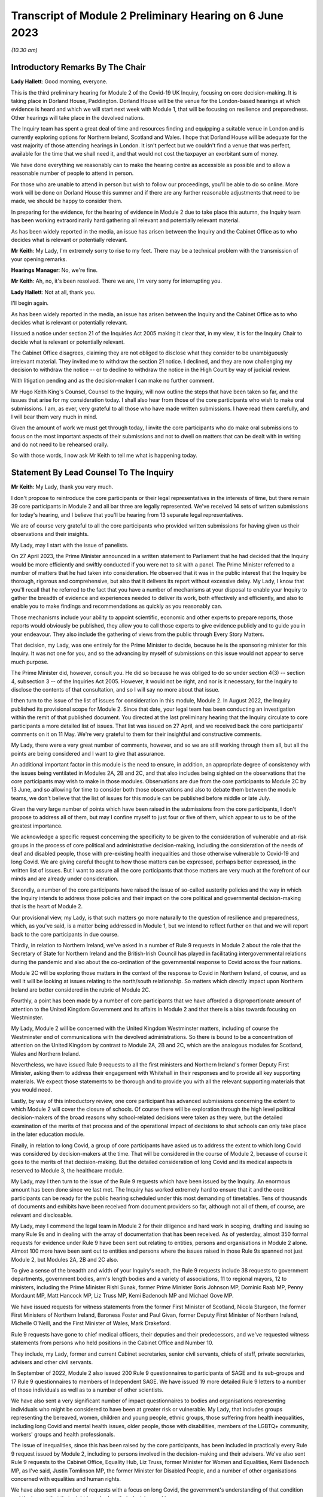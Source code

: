 Transcript of Module 2 Preliminary Hearing on 6 June 2023
=========================================================

*(10.30 am)*

Introductory Remarks By The Chair
---------------------------------

**Lady Hallett**: Good morning, everyone.

This is the third preliminary hearing for Module 2 of the Covid-19 UK Inquiry, focusing on core decision-making. It is taking place in Dorland House, Paddington. Dorland House will be the venue for the London-based hearings at which evidence is heard and which we will start next week with Module 1, that will be focusing on resilience and preparedness. Other hearings will take place in the devolved nations.

The Inquiry team has spent a great deal of time and resources finding and equipping a suitable venue in London and is currently exploring options for Northern Ireland, Scotland and Wales. I hope that Dorland House will be adequate for the vast majority of those attending hearings in London. It isn't perfect but we couldn't find a venue that was perfect, available for the time that we shall need it, and that would not cost the taxpayer an exorbitant sum of money.

We have done everything we reasonably can to make the hearing centre as accessible as possible and to allow a reasonable number of people to attend in person.

For those who are unable to attend in person but wish to follow our proceedings, you'll be able to do so online. More work will be done on Dorland House this summer and if there are any further reasonable adjustments that need to be made, we should be happy to consider them.

In preparing for the evidence, for the hearing of evidence in Module 2 due to take place this autumn, the Inquiry team has been working extraordinarily hard gathering all relevant and potentially relevant material.

As has been widely reported in the media, an issue has arisen between the Inquiry and the Cabinet Office as to who decides what is relevant or potentially relevant.

**Mr Keith**: My Lady, I'm extremely sorry to rise to my feet. There may be a technical problem with the transmission of your opening remarks.

**Hearings Manager**: No, we're fine.

**Mr Keith**: Ah, no, it's been resolved. There we are, I'm very sorry for interrupting you.

**Lady Hallett**: Not at all, thank you.

I'll begin again.

As has been widely reported in the media, an issue has arisen between the Inquiry and the Cabinet Office as to who decides what is relevant or potentially relevant.

I issued a notice under section 21 of the Inquiries Act 2005 making it clear that, in my view, it is for the Inquiry Chair to decide what is relevant or potentially relevant.

The Cabinet Office disagrees, claiming they are not obliged to disclose what they consider to be unambiguously irrelevant material. They invited me to withdraw the section 21 notice. I declined, and they are now challenging my decision to withdraw the notice -- or to decline to withdraw the notice in the High Court by way of judicial review.

With litigation pending and as the decision-maker I can make no further comment.

Mr Hugo Keith King's Counsel, Counsel to the Inquiry, will now outline the steps that have been taken so far, and the issues that arise for my consideration today. I shall also hear from those of the core participants who wish to make oral submissions. I am, as ever, very grateful to all those who have made written submissions. I have read them carefully, and I will bear them very much in mind.

Given the amount of work we must get through today, I invite the core participants who do make oral submissions to focus on the most important aspects of their submissions and not to dwell on matters that can be dealt with in writing and do not need to be rehearsed orally.

So with those words, I now ask Mr Keith to tell me what is happening today.

Statement By Lead Counsel To The Inquiry
----------------------------------------

**Mr Keith**: My Lady, thank you very much.

I don't propose to reintroduce the core participants or their legal representatives in the interests of time, but there remain 39 core participants in Module 2 and all bar three are legally represented. We've received 14 sets of written submissions for today's hearing, and I believe that you'll be hearing from 13 separate legal representatives.

We are of course very grateful to all the core participants who provided written submissions for having given us their observations and their insights.

My Lady, may I start with the issue of panelists.

On 27 April 2023, the Prime Minister announced in a written statement to Parliament that he had decided that the Inquiry would be more efficiently and swiftly conducted if you were not to sit with a panel. The Prime Minister referred to a number of matters that he had taken into consideration. He observed that it was in the public interest that the Inquiry be thorough, rigorous and comprehensive, but also that it delivers its report without excessive delay. My Lady, I know that you'll recall that he referred to the fact that you have a number of mechanisms at your disposal to enable your Inquiry to gather the breadth of evidence and experiences needed to deliver its work, both effectively and efficiently, and also to enable you to make findings and recommendations as quickly as you reasonably can.

Those mechanisms include your ability to appoint scientific, economic and other experts to prepare reports, those reports would obviously be published, they allow you to call those experts to give evidence publicly and to guide you in your endeavour. They also include the gathering of views from the public through Every Story Matters.

That decision, my Lady, was one entirely for the Prime Minister to decide, because he is the sponsoring minister for this Inquiry. It was not one for you, and so the advancing by myself of submissions on this issue would not appear to serve much purpose.

The Prime Minister did, however, consult you. He did so because he was obliged to do so under section 4(3) -- section 4, subsection 3 -- of the Inquiries Act 2005. However, it would not be right, and nor is it necessary, for the Inquiry to disclose the contents of that consultation, and so I will say no more about that issue.

I then turn to the issue of the list of issues for consideration in this module, Module 2. In August 2022, the Inquiry published its provisional scope for Module 2. Since that date, your legal team has been conducting an investigation within the remit of that published document. You directed at the last preliminary hearing that the Inquiry circulate to core participants a more detailed list of issues. That list was issued on 27 April, and we received back the core participants' comments on it on 11 May. We're very grateful to them for their insightful and constructive comments.

My Lady, there were a very great number of comments, however, and so we are still working through them all, but all the points are being considered and I want to give that assurance.

An additional important factor in this module is the need to ensure, in addition, an appropriate degree of consistency with the issues being ventilated in Modules 2A, 2B and 2C, and that also includes being sighted on the observations that the core participants may wish to make in those modules. Observations are due from the core participants to Module 2C by 13 June, and so allowing for time to consider both those observations and also to debate them between the module teams, we don't believe that the list of issues for this module can be published before middle or late July.

Given the very large number of points which have been raised in the submissions from the core participants, I don't propose to address all of them, but may I confine myself to just four or five of them, which appear to us to be of the greatest importance.

We acknowledge a specific request concerning the specificity to be given to the consideration of vulnerable and at-risk groups in the process of core political and administrative decision-making, including the consideration of the needs of deaf and disabled people, those with pre-existing health inequalities and those otherwise vulnerable to Covid-19 and long Covid. We are giving careful thought to how those matters can be expressed, perhaps better expressed, in the written list of issues. But I want to assure all the core participants that those matters are very much at the forefront of our minds and are already under consideration.

Secondly, a number of the core participants have raised the issue of so-called austerity policies and the way in which the Inquiry intends to address those policies and their impact on the core political and governmental decision-making that is the heart of Module 2.

Our provisional view, my Lady, is that such matters go more naturally to the question of resilience and preparedness, which, as you've said, is a matter being addressed in Module 1, but we intend to reflect further on that and we will report back to the core participants in due course.

Thirdly, in relation to Northern Ireland, we've asked in a number of Rule 9 requests in Module 2 about the role that the Secretary of State for Northern Ireland and the British-Irish Council has played in facilitating intergovernmental relations during the pandemic and also about the co-ordination of the governmental response to Covid across the four nations.

Module 2C will be exploring those matters in the context of the response to Covid in Northern Ireland, of course, and as well it will be looking at issues relating to the north/south relationship. So matters which directly impact upon Northern Ireland are better considered in the rubric of Module 2C.

Fourthly, a point has been made by a number of core participants that we have afforded a disproportionate amount of attention to the United Kingdom Government and its affairs in Module 2 and that there is a bias towards focusing on Westminster.

My Lady, Module 2 will be concerned with the United Kingdom Westminster matters, including of course the Westminster end of communications with the devolved administrations. So there is bound to be a concentration of attention on the United Kingdom by contrast to Module 2A, 2B and 2C, which are the analogous modules for Scotland, Wales and Northern Ireland.

Nevertheless, we have issued Rule 9 requests to all the first ministers and Northern Ireland's former Deputy First Minister, asking them to address their engagement with Whitehall in their responses and to provide all key supporting materials. We expect those statements to be thorough and to provide you with all the relevant supporting materials that you would need.

Lastly, by way of this introductory review, one core participant has advanced submissions concerning the extent to which Module 2 will cover the closure of schools. Of course there will be exploration through the high level political decision-makers of the broad reasons why school-related decisions were taken as they were, but the detailed examination of the merits of that process and of the operational impact of decisions to shut schools can only take place in the later education module.

Finally, in relation to long Covid, a group of core participants have asked us to address the extent to which long Covid was considered by decision-makers at the time. That will be considered in the course of Module 2, because of course it goes to the merits of that decision-making. But the detailed consideration of long Covid and its medical aspects is reserved to Module 3, the healthcare module.

My Lady, may I then turn to the issue of the Rule 9 requests which have been issued by the Inquiry. An enormous amount has been done since we last met. The Inquiry has worked extremely hard to ensure that it and the core participants can be ready for the public hearing scheduled under this most demanding of timetables. Tens of thousands of documents and exhibits have been received from document providers so far, although not all of them, of course, are relevant and disclosable.

My Lady, may I commend the legal team in Module 2 for their diligence and hard work in scoping, drafting and issuing so many Rule 9s and in dealing with the array of documentation that has been received. As of yesterday, almost 350 formal requests for evidence under Rule 9 have been sent out relating to entities, persons and organisations in Module 2 alone. Almost 100 more have been sent out to entities and persons where the issues raised in those Rule 9s spanned not just Module 2, but Modules 2A, 2B and 2C also.

To give a sense of the breadth and width of your Inquiry's reach, the Rule 9 requests include 38 requests to government departments, government bodies, arm's length bodies and a variety of associations, 11 to regional mayors, 12 to ministers, including the Prime Minister Rishi Sunak, former Prime Minister Boris Johnson MP, Dominic Raab MP, Penny Mordaunt MP, Matt Hancock MP, Liz Truss MP, Kemi Badenoch MP and Michael Gove MP.

We have issued requests for witness statements from the former First Minister of Scotland, Nicola Sturgeon, the former First Ministers of Northern Ireland, Baroness Foster and Paul Givan, former Deputy First Minister of Northern Ireland, Michelle O'Neill, and the First Minister of Wales, Mark Drakeford.

Rule 9 requests have gone to chief medical officers, their deputies and their predecessors, and we've requested witness statements from persons who held positions in the Cabinet Office and Number 10.

They include, my Lady, former and current Cabinet secretaries, senior civil servants, chiefs of staff, private secretaries, advisers and other civil servants.

In September of 2022, Module 2 also issued 200 Rule 9 questionnaires to participants of SAGE and its sub-groups and 17 Rule 9 questionnaires to members of Independent SAGE. We have issued 19 more detailed Rule 9 letters to a number of those individuals as well as to a number of other scientists.

We have also sent a very significant number of impact questionnaires to bodies and organisations representing individuals who might be considered to have been at greater risk or vulnerable. My Lady, that includes groups representing the bereaved, women, children and young people, ethnic groups, those suffering from health inequalities, including long Covid and mental health issues, older people, those with disabilities, members of the LGBTQ+ community, workers' groups and health professionals.

The issue of inequalities, since this has been raised by the core participants, has been included in practically every Rule 9 request issued by Module 2, including to persons involved in the decision-making and their advisers. We've also sent Rule 9 requests to the Cabinet Office, Equality Hub, Liz Truss, former Minister for Women and Equalities, Kemi Badenoch MP, as I've said, Justin Tomlinson MP, the former Minister for Disabled People, and a number of other organisations concerned with equalities and human rights.

We have also sent a number of requests with a focus on long Covid, the government's understanding of that condition and the impact that that might have had on their decision-making.

My Lady, the number of Rule 9 requests and the wide range of organisations, entities and people who have received such requests, although highlighting the scale of your task, provides ample reassurance that we have cast our investigative net sufficiently widely.

In addition, we have accepted additional suggestions from core participants as to who should receive a Rule 9 request and we have acted upon those suggestions.

We are very grateful to all those who have engaged with the requests and who have provided statements.

A significant proportion of those requests, as I've said, have been made to government departments. In the case of the majority of those departments, my Lady, it's right to say that the government departments concerned have responded under demanding timescales, and having contributed a considerable amount of work.

Those government departments and their legal teams have worked very hard to respond to the requests, and we're very grateful to them for that co-operation.

But I must raise with you today some aspects of the disclosure exercise that has been conducted by a limited number of government departments.

The principal position, and it's the position that we have applied in relation to every government department recipient, is that each and every document which is called for in response to a Rule 9 request must be provided to your team in clean, unredacted form. The document or part thereof is then reviewed by the Inquiry and irrelevant information, including to a very large extent personal data, is redacted by the Inquiry team.

The process does allow for the provider of the documents to review those redactions and make a claim for further redactions to be applied. The Inquiry legal team then considers all the additional requests and either makes the additional redactions or rejects them with reasons. All this is done in accordance with the published redaction protocol made available by the Inquiry, and that protocol has been on the website since October last year.

I must make plain that each redaction which the Inquiry, as opposed to the material provider, makes is provisional and therefore it is subject also to change as a result of any further scrutiny of the evidence by the Inquiry legal team and any matters raised by the core participants following the disclosure to them in the first instance of the documents.

Given the relatively short period of time before the start of the substantive hearings, delays in that difficult and burdensome process had the potential to disrupt the Inquiry's process unless such problems are swiftly resolved, and it's therefore appropriate that I tell the core participants something more about the problems that we've encountered.

First, a considerable number of the draft statements submitted have either contained insufficient detail or did not address all the matters raised in the Inquiry's Rule 9 request, so the Inquiry -- as with Module 1 -- has asked many of the witnesses by way of response to expand upon the matters raised in their draft statements. The work required to consider those draft statements and to send requests back for further detail has an obvious impact upon the workload of the Inquiry and upon the process of disclosure.

We do consider, however, that overall the timetable will not be significantly impacted, and we are confident that the vast majority of the final signed statements and exhibits will be disclosed to core participants before the end of July 2023, this July.

Second, in respect of a number of entities, there has been a failure to respond in good time to the Rule 9 requests, necessitating repeated extensions to deadlines. We are on top of the issue, but witness statements from a number of key government witnesses are due to be provided to the Inquiry in the coming days and weeks on the expiry of many of those deadlines. So I wish to emphasise the absolute need on the part of those government departments to comply with these final deadlines given the diminishing time before the substantive hearing.

Further requests for extensions are unlikely to be granted.

I would then like to draw your attention to five specific matters concerning disclosure, in the majority matters which the Cabinet Office, which is represented today, is invited to respond to you upon.

The first issue concerns the WhatsApp process. The Inquiry has made requests for potentially relevant communications sent via WhatsApp from almost 30 Cabinet Office witnesses. The vast majority of those requests were made in December 2022 and January 2023. Whilst it's understood that a number of those witnesses do not currently hold such materials, and of course we're seeking explanation from them as to why that is so, there is a lack of certainty about what potentially relevant content is in fact held by the Cabinet Office and which will therefore be provided to the Inquiry in due course.

We have received WhatsApp material from Mr Johnson and from two other individuals, and all that material has had redactions applied to some of the content. But we do not know how many more individuals are in a position to give us WhatsApp material relating to their communications, which material may be in the possession of the Cabinet Office.

In addition, we have very recently identified that the Cabinet Office is not alone in this position. The Foreign, Commonwealth & Development Office has supplied to the Inquiry potentially relevant WhatsApps from two of their special advisers, many with extensive redactions made to that material on the basis of relevance. This was identified too late to invite the Foreign Office, who are core participants, to attend today to explain their position to you, but of course on the basis that they're following your proceedings, my Lady, may we make clear that we expect them to provide unredacted WhatsApp material without delay. If of course the judicial review claim, to which I'll come in a moment, is dismissed.

It may be worth pointing out that the Department of Health and Social Care, by contrast, has to date provided much fuller disclosure, including Mr Hancock's WhatsApp messages without any redactions at all for relevance being applied to that material, and so we would of course invite the Foreign Office and the Cabinet Office to pay close regard to the position adopted by the DHSC.

The Cabinet Office is required to remedy immediately all overdue disclosure of potentially relevant WhatsApp materials both relating to group messages and one-to-one threads with other key individuals.

The Cabinet Office has also been asked for but is yet to provide an updated schedule of all the potentially relevant WhatsApp materials held by all of its witnesses. So, my Lady, no doubt you'll be hearing from Mr Chapman on behalf of the Cabinet Office in due course on that issue.

The second issue concerning the Cabinet Office relates to Google Spaces. The Cabinet Office drew to the attention of the Inquiry in January the existence of Google Spaces as a forum for key individuals to have communicated during the response to the pandemic. We agreed that this was potentially a relevant source of evidence, and we requested that the Cabinet Office identify potentially relevant Spaces. We made it clear that we wished to assist the Cabinet Office in this task by helping them to prioritise it within the disclosure. A significant number of calls for formal updates have been made, and deadlines have passed unanswered.

Last week, the Cabinet Office provided a schedule of potentially relevant Google Spaces along with a list of membership of each group, the time period during which the groups were active, and an indication of volume.

Whilst it's regrettable that so much time has elapsed before reaching this point, we are nevertheless grateful for that schedule, but we've identified a number of groups which need to be prioritised for extraction and disclosure.

My Lady, in relation to the material on Google Spaces, the same issue of course arises as it arises in relation to the WhatsApps, the diaries and the notebooks relating to Mr Johnson. For obvious reasons, we maintain that that material, the Google Spaces material, must be provided to the Inquiry without redactions, without a relevancy review being undertaken by the Cabinet Office.

Our position, as you know, and it is your position, that any relevancy review and redaction is wrong in principle, as well as slowing down the process of provision of material to the core participants. But of course the resolution of that issue must await the outcome of the High Court's decision in the judicial review relating to Mr Johnson's material.

The third matter concerns communications and material relating to agendas, briefings and minutes of calls between the First Ministers of Scotland and Wales and the first and deputy First Ministers of Northern Ireland and the United Kingdom Government.

It's been made clear, we have made it clear to the core participants and to material providers, that communications with the devolved administrations is a vital part of Module 2 and that the records of key communications between government ministers and the devolved administrations must be provided. We have made repeated requests for an update on the delivery of such material, and on 25 May, just 12 days or so ago, the Cabinet Office wrote to the Inquiry to explain that, as a result of machinery of government change, these materials were now legally under the responsibility of the Department for Levelling Up, Housing and Communities, DLUHC, and we were asked to liaise further with DLUHC.

Naturally we have pointed out that that is an unacceptable position and we have asked the Cabinet Office in the strongest terms to address this issue.

Mr Chapman has addressed this issue in his written submissions for today, though those are, of course, in the bundle before you, and I'm sure you will be inviting him to further elaborate upon them.

They did indicate, I'm pleased to say, eventually, that the materials would be provided, and I'm pleased to confirm that they were today. But they now require to be reviewed, they need to be looked at without delay, and we obviously need to progress them for disclosure to the core participants.

I raise it for completeness because it's a matter that the core participants have raised, or rather it's a matter which needs to be raised with the core participants, because they've shown concern about the nature of the Cabinet Office's approach to this material.

The fourth issue concerns the matter of Cabinet collective responsibility. My Lady, the Cabinet Office indicated in correspondence that it would seek to withhold from core participants, although not from the Inquiry, a certain amount of material, disclosure of which was said in its view to be likely to damage the public interest, national security. They argued that this material which is in their possession would, if it was disclosed, breach the principle of Cabinet collective responsibility.

The Cabinet Office provided a selection of materials, around 13 documents in all, consisting of Cabinet and Cabinet Committee minutes. They said that they were potentially representative of a larger number of documents in relation to which the government would wish to prevent onward disclosure and apply for an appropriate application under section 19 of the Inquiries Act for what is known as a restriction order.

My Lady, this morning we've been informed that the government may no longer wish to rely upon the principle of Cabinet collective responsibility for the purposes of seeking restriction orders and therefore withholding the disclosure of that material from the core participants.

You may wish to invite Mr Chapman to confirm the position today, and to provide you with more detail as to what the Cabinet Office's principled basis for its position is.

It's obvious that whilst the issue of these 13 documents may now be resolved, there is the potential for the principle to be applied at a later date to other material and we would welcome confirmation that the government will not take a position on Cabinet collective responsibility in relation to any material. If it does wish to do so, we would want them to make a formal application for restriction order by perhaps 20 June, in order that this issue doesn't rumble on.

My Lady, given the indication today that such material may be received without a claim to Cabinet collective responsibility being made, I don't think I need to address you in relation to the process that might be applied were a restriction order application to be made. Some of the core participants have advanced a number of submissions to the effect that they would wish to be heard in principle on the open issues reflective of the restriction order applications, and of course you would be, I'm sure, prepared to hear them. But may we defer to another day what procedure we put in place for the receipt of those submissions?

Fifthly, in relation to the Cabinet Office again, there is the well-publicised issue of Mr Johnson's official diaries, his notebooks and potentially relevant WhatsApp messages, both from him and from one of his advisers.

My Lady, all that material dates from the period of government decision-making that is the subject of scrutiny by the Inquiry, and as you said on 28 April, a notice under section 21 of the Inquiries Act was sent to the Cabinet Office requiring those documents to be produced, because you considered them to be potentially relevant, and because they had been provided or understood would be provided only in redacted form so far, and so that there is no doubt, you've required them to be received in unredacted form so that you could determine the relevancy of their contents.

My Lady, the position maintained by the Cabinet Office is not likely, of course, to be limited to those particular materials. Almost inevitably, this issue will have application to the very wide range of documents, emails, WhatsApps and text messages that the Cabinet Office and other government departments will and may hold on behalf of persons who engaged in such communication. I have already addressed you in relation to the impact upon Google Spaces material.

So there is a principle of very considerable importance to be resolved.

My Lady, as you mentioned on Thursday last week, the Cabinet Office served its application for judicial review challenging your ruling of 22 May, which was a ruling, of course, that had the result that the section 21 notice still stood. Time is pressing. We have therefore requested, and the High Court has now ordered, that the application for judicial review be heard by way of a rolled-up hearing, and that's a process, as you know, in which the court considers the application for permission and then, if it grants permission, it goes on to consider the full application.

That application, the rolled-up application, is likely to be heard on 30 June or very shortly thereafter.

Given that the issue is now on its way to the High Court, it's probably not particularly profitable for me to say more about the judicial review itself. However, on 1 and 2 June the Cabinet Office supplied the Inquiry with copies of Mr Johnson's potentially relevant WhatsApps and of his diary. Both sets of material were still redacted. They've also supplied us, again redacted, with copies of the notebooks, and copies of his 25 notebooks are said to have been transferred to us yesterday, although I don't believe that they've reached the Relativity system.

Nevertheless, as has been well publicised, Mr Johnson has offered to provide the Inquiry with assistance directly. We're grateful to him for his co-operation, and the Inquiry team has been liaising with his legal team to arrange for the inspection of the unredacted WhatsApps that he had provided to the Cabinet Office but which he has had returned to him. We expect to begin that inspection this week.

The inspection, my Lady, will allow your team to make its own assessment of the redactions applied by the Cabinet Office and to satisfy ourselves and ultimately you of their appropriateness or otherwise.

The Cabinet Office also holds the notebooks. We have proposed that they be returned to Mr Johnson by 12 June, after which we will make arrangements to inspect the unredacted copies of those notebooks for ourselves, and compare them to the redacted copies already provided by the Cabinet Office.

We are awaiting confirmation from the Cabinet Office about the possession and control of Mr Johnson's diaries, and again we will seek to inspect a clean copy with the assistance of Mr Johnson if that proves to be possible.

My Lady, you know that Mr Johnson also holds an old phone which was turned off in 2021 for security reasons. Neither Mr Johnson nor the Inquiry have the technical expertise to ensure that the contents of the phone can be downloaded safely and properly, particularly bearing in mind the overarching need to ensure that no damage is done to national security. We have therefore agreed that this phone should be provided to the appropriate personnel in government for its contents to be downloaded. We have asked the Cabinet Office, in liaison with Mr Johnson and those government personnel, to obtain the phone without delay, to confirm in writing the process by which it will be examined, and to give confirmation that it, like the dairies and the notebooks and the WhatsApps, will be accessed fully. That is to say, that there will be no redactions made to the contents, other than in relation to national security, before we may view it.

My Lady, may I make one further observation on this topic. Some may have seen a report in the press to the effect that the Cabinet Office had written to Mr Johnson at the end of last week to say that payment of his legal costs was conditional, amongst a number of conditions, on him not giving the Inquiry any documents without its "pre-approval and redaction".

The Inquiry Secretary, Mr Connah, wrote to the Cabinet Office on Sunday to seek confirmation of what we suspected to be the case, which is that the Cabinet Office was only seeking to ensure that national security protected material was not going to be disclosed by Mr Johnson. It is our understanding that the Cabinet Office was not seeking to prevent Mr Johnson from disclosing material which it, the Cabinet Office, believes, to use its phrase, is unambiguously irrelevant.

So, my Lady, the concluding point is we will shortly gain access to all the material on an unredacted basis.

Turning back to the submissions from the core participants, requests have been made by some of them for disclosure of correspondence with material providers, including the Cabinet Office, with whom the Inquiry has been engaging over this time concerning perceived non-compliance.

My Lady, where it's necessary, the core participants will be informed of issues of non-compliance, but may we suggest that it's not necessary or appropriate to disclose to the core participants the detail of the discussions or the correspondence with material providers.

It may be thought that the Inquiry has proved itself quite capable of dealing with issues of non-compliance.

Finally, in relation to the material from material providers, there are two other matters to which I would like to draw your attention, and they concern the DHSC, the Department of Health and Social Care, and the United Kingdom Health Security Authority(sic), the UKHSA.

My Lady, in relation to the DHSC, the initial Rule 9 request was issued on 20 September 2022. Whilst we have received and disclosed a first corporate statement from DHSC, and we're grateful to it for that, there are two other further statements outstanding covering the period from August 2020 to February 2022 and a number of supplemental statements dealing with topics such as legislation, equalities, adult social care, international co-operation and devolution.

The deadlines for disclosure of those documents have been extended but are now overdue. They have been missed. May we invite, please, the DHSC to clarify the position in relation to those documents.

Secondly, in relation to the UKHSA, it received a Rule 9 request in October, deadlines for its draft statement have passed and, despite further extensions, only two parts of the statement have been provided. A significant majority, therefore, remains outstanding.

The Inquiry received on Friday a further application for more time. The Inquiry agreed to a modest further extension, but we do need to know what the UKHSA's position is in relation to that, and whether or not we will receive that material forthwith.

My Lady, may I then turn to the issue of the request made in some of the written submissions from the core participants to the effect that the Inquiry disclose to core participants the Rule 9 requests that you have directed be made in Module 2. As I've said, they amount to many hundreds of Rule 9 requests.

My Lady, you will recall that in the confines of the preliminary hearings in Module 1, and in fact also Module 2, you had considered but ultimately went on to refuse this request. We'd respectfully suggest that there is no proper basis for revisiting your ruling.

Disclosure to the core participants of the Rule 9 requests themselves, as opposed to the relevant documents and materials which are generated by them, is neither required by the rules nor generally established by past practice.

In any event, of course, the core participants are starting to receive the Rule 9 statements and documents that are the fruit of this process.

We will, however, draw up a comprehensive list of every person or body that has been sent a Rule 9, and I believe that list is under preparation and will be provided in the next day or two.

Turning, then, my Lady, to the issue of the general state of disclosure of documents to the core participants. Seven Rule 9 statements and -- corporate statements and two individual Rule 9 statements have been disclosed. We've received and we are considering or providing observations on a large number of Rule 9s which will be disclosed over the coming weeks. The remainder of the Rule 9 responses, those which we've either not received and disclosed or which we're currently considering, are expected to be received in draft form over the next two months.

We have disclosed some 17,500 documents to the core participants, including those Rule 9 statements, and around about 273 questionnaires and supporting documents. We've disclosed thousands of documents from the Department of Health and Social Security, narratives from the Cabinet Office which set out a chronology of meetings and of communications, minutes detailing the events of COBR meetings, Cabinet meetings and meetings of the ministerial implementation groups. We have disclosed corporate statements from a number of government bodies and, over the next few days, will be providing corporate witness statements and exhibits from the Treasury, the Equality Hub in the Cabinet Office, witness statements from Cabinet Office witnesses, and witness statements on behalf of a number of regional mayors.

My Lady, there are tens of thousands of documents in the process. Around about 9,000 are already with material providers awaiting a final review and confirmation that they can be disclosed to the core participants at our direction. Around about 24,000 are in the review process, which you'll recall from previous hearings is the process whereby there is a first and then a second-level review by the Inquiry team on relevance.

We've received material from around about 70 organisations, and that material in the main will be disclosed, as I've said, by the end of July.

The pace at which the Inquiry paralegals and lawyers have conducted that first and second level review has gone up dramatically since we last met, due to the considerable further resources made available, and their massive hard work.

Save for the materials which it knows to be outstanding, and anything which results from further requests for disclosure which we may issue, the Inquiry expects that it has now received the vast majority of the disclosure relevant to Module 2. It will, as I say, be swiftly reviewed and I'm very grateful to the material providers who have provided it all.

We are confident the vast majority will be disclosed by the end of July, that's to say the Rule 9 statements, and that the vast majority of the documents which accompany them, around about 40 to 50% of what we've received, because of course not everything is relevant, will be received by the core participants by the end of August.

By then, around 35,000 documents are likely to have been disclosed, and, my Lady, that is a remarkable feat, given that the first tranche was only made, by way of disclosure to core participants, in December.

My Lady, on the subject of disclosure, a number of requests have been made, specific requests have been made by the core participants. One core participant has asked about cross-module disclosure. We have that very much in mind, and we will be making arrangements for materials which are disclosed in Module 2 to be made available in Modules 2A to 2C as appropriate, and of course documents disclosed in Module 1 and 2 -- Module 1 commencing next week -- will be available on Relativity for use in subsequent modules.

The Welsh Government have raised a query in relation to the Inquiry's disclosure of meetings and emails and material relating to the Westminster, the United Kingdom Government's communications with the Welsh Government over the decision-making from February and March 2020.

I can say that the disclosure that we've already made includes narratives prepared by the Cabinet Office in respect of key meetings with the Welsh Government, and so the Welsh Government should already have access to that material. We're also seeking further materials from the Cabinet Office and DLUHC, the Department for Levelling Up, Housing and Communities, concerning Whitehall's engagement with the devolved administrations. When received, they'll also be disclosed.

Another core participant had asked for a detailed chronology of events, with references to underlying disclosure or possibly chronological accounts of key evidence themes. We have asked the Cabinet Office, the UKHSA and the DHSC for chronologies of key events and meetings, and they will all be disclosed in due course.

Finally, one core participant has asked that the witness statements be disclosed on a rolling basis. They are being disclosed on a rolling basis, other than where we consider that the core participants would be better assisted by making sure that the statement is disclosed alongside its accompanying exhibits.

My Lady, may I then address you briefly on the issue of timing, because I want to say something about the very considerable progress that the Inquiry's already made, and about the timing of the public hearing in the autumn.

We've proceeded at a remarkable pace. There is simply no justification for any complaint that the Inquiry has been slow or dilatory. No Inquiry with so wide a scope has ever proceeded with such speed. But the Inquiry process is simply not designed to assemble every single document and person relevant to the preparation, for the response to, or the impact of the Covid pandemic. That would be an impossible task, and no sensible Inquiry could ever contemplate it.

What we've done is to seek the witnesses and documents that you have considered are most relevant to the issues that you've decided that you want to explore. This is especially so in Module 2, because it's concerned with the high level political and administrative decision-making. It is not a module enquiring into every aspect of every decision on Covid. It's an inquiry into only such parts of the decision-making process that appear to you to really matter.

Even then, my Lady, we need to put the core participants on guard that it is impossible to call every witness who can give evidence of every issue covered in every paragraph of the list of issues for Module 2 that you have directed be produced. We have neither the time nor the resources for this and I daresay the core participants and the general public would not wish it to be so. So choices will have to be made as to which witnesses will be called at the public hearing.

But, my Lady, there can be no doubt that by the time of that hearing, sufficient material will have been secured and disclosed and given to the core participants to enable you to be satisfied you can conduct an absolutely full and fair Inquiry.

Documents will necessarily continue to be received right up to the date of the hearing, but the core participants undoubtedly have the determination and drive and their legal teams the skill and experience to make it work.

Lastly, I must emphasise that although the law does not give the core participants the right or the ability to decide themselves what witnesses should be called to be examined, you have asked the Inquiry to ask all the core participants to tell us what issues should be explored, which witnesses should be called, what should be put to them, and what documents should be aired. That is the sole purpose of the Inquiry having sent out the provisional list of witnesses -- or, in due course, the provisional list of witnesses, but already the provisional list of issues, the proposed evidence proposals in due course, and also the proposed questions.

All the core participants have been given the chance to help decide what evidence should be publicly ventilated and tested.

Few countries, my Lady, have established formal legal inquiries investigating the many aspects of the pandemic, but of those that have, the United Kingdom Covid-19 Inquiry is the first to have reached public hearings, because of course it commences Module 1 next week.

A number of countries have held independent commissions led by epidemiologists and public health economic experts, and many of those commissions have indeed concluded. But, my Lady, they were not legal processes. They did not have the force of law behind them. They did not have powers of production. They couldn't compel witnesses to attend. They couldn't compel the production of material, as you have done already in this Inquiry. And, therefore, they could not provide the core participants or the public with anything like a meaningful participation. They did not, of course, address these issues with anything like the same degree of scope and width.

My Lady, the next issue on the agenda concerns expert witnesses.

We have set out in our note the position in relation to the instruction of a number of experts, Professor Ailsa Henderson, Professor Thomas Hale, Alex Thomas from the Institute for Government, and Gavin Freeguard, former programme director and head of data and transparency at the Institute for Government.

The core participants are aware of the areas on which all those experts are due to opine. The draft report from Professor Hale has been circulated. We were provided with a voluminous number of observations in reply, and we've obviously been through those observations and comments, and had to decide which of them required a response from Professor Hale. He is in the process of considering those comments and our observations on his draft report, and I believe his final report is due by the end of June.

A draft report from Professor Henderson has been circulated, we're considering the core participants' responses, and I believe that a further draft will be provided in due course, once Professor Henderson has had a chance to consider those comments.

The reports from Alex Thomas and Gavin Freeguard will be shared with the core participants for their observations in the next two weeks.

My Lady, one core participant has asked that where experts have referred to publications, the Inquiry be provided with the articles, and that those are in turn disclosed to the core participants. We have asked the experts to provide the documents to which they refer, quite naturally, or to include full references or hyperlinks, and all that material will be made available.

Importantly, at the previous preliminary hearing, you directed that further experts be instructed to deal with the issue of pre-existing structural racism, but also other areas of pre-existing structural inequality, intersectionality and discrimination. The Inquiry team sought the views of core participants on who might be best placed to assist it, to assist the Inquiry, and we've considered the recommendations which they've kindly made. We're in the process of instructing, finalising the instructions to those experts, and they include Professors James Nazroo, Tom Shakespeare, Nick Watson and Clare Wenham, the leading experts on discrimination relating to race and ethnicity, ageing, disability and sex. So, my Lady, that task is well in hand.

The Inquiry has also identified and is in the process of instructing additional experts to consider the position of children and people from the LGBTQ+ community with regard to discrimination and inequalities. The CPs will be updated very shortly with a copy of the confirmation that instructions have been sent to those experts.

Lastly, we've decided that the report prepared by Professor Clare Bambra and Sir Michael Marmot in Module 1 should be disclosed to the core participants in Module 2, and it was so disclosed on 31 May. But together, that report together with all the additional material that you have ordered be obtained from experts, will ensure that inequalities are placed at the fore of the Inquiry, and therefore will run through the entirety of Module 2, as with the later modules.

On the subject of the list of witnesses, to better ensure the timetabling of witnesses come August and September, the Inquiry will begin this week writing to certain core witnesses, through their legal representatives, putting them on notice formally of the hearing dates and to seek any dates to avoid.

My Lady, may I emphasise that those provisional witnesses of course are, by necessity, provisional only. We are awaiting further statements. Not all of them, moreover, who are given notice will necessarily be called, and some additional witnesses will have to be written to later, once, of course, we've received observations from the core participants as to whom we should call.

The Inquiry team thereafter proposes to send out, likely at the end of June, a provisional list of those witnesses who may be called to give oral evidence at the public hearing, and the core participants will be invited to make observations.

My Lady, because it's quite possible that we will receive draft Rule 9 statements from further witnesses after that date, the date upon which the core participants will have given us their views as to whom we should call, I can reassure them that we will remain open to considering later requests for further witnesses after that additional material has been received.

My Lady, the next point on the agenda, the next issue to be addressed concerns the call from Covid-19 Bereaved Families for Justice United Kingdom for the Inquiry to receive oral evidence from its members in the course of the Module 2 public hearing.

May I say that we do intend to call a range of witnesses from across the bereaved groups and other minority, vulnerable and marginalised groups who are represented in this Inquiry. We're also likely to formally introduce into evidence a number of the responses to the impact questionnaires that we had sent out.

But, my Lady, may I explain briefly why, in our submission, it is simply not possible to call everyone that the Covid-19 Bereaved Families for Justice Group UK and other groups would wish us to call.

You have already ruled in principle on whether evidence should be called from individual bereaved families, and in your ruling of October following the first preliminary hearing you said, in line with the terms of reference which bind you, that evidence of circumstances of death should only be admitted in this and later modules if it is relevant to possible systemic failings.

My Lady, the evidence of single deaths, however awful, compelling and terrible, simply cannot demonstrate of itself whether there were system failings, as opposed to there having been a failure to prevent that particular death. And you made clear you needed no persuading that bereaved family members may well have relevant evidence to give on particular areas of systemic failings, for example the widespread use of Do Not Resuscitate notices, but if so that evidence can be called in the later modules where those issues are under consideration.

Evidence of how loved ones died, coupled with the views, hugely moving views, of the makers of the statements as to why they died and why they believe that the deaths were contributed to [by] failings on the part of the systems, does not go to Module 2. Module 2 is concerned with the high level response of the government in terms of its political and administrative decision-making. What consequences in terms of the individual circumstances of harm and injury, loss and death which may have resulted cannot assist you in examining the merits of those decisions at the point that they were taken. But, as I say, my Lady, we are nevertheless going to call a range of evidence where we possibly can in Module 2 in order to meet that perfectly understandable request.

My Lady, finally, in relation to some of the practicalities relating to the hearing in October, the Module 2 public hearing will begin, as will the Module 1 public hearing next week, with a film showing the recorded views of some of those who have suffered so much. The public hearing in Module 2 is scheduled to last eight weeks, from 3 October to 7 December, with, at present, two one-week breaks in the middle.

My Lord, it has been suggested that there be a further preliminary hearing in late July or in September, and that is under consideration.

My Lady, although not directly relevant to Module 2, may I also just say something very briefly about Every Story Matters, because it's found reflection in many of the written submissions filed by the core participants.

My Lady, following a direction that you gave at an earlier preliminary hearing, the Inquiry published in April, on 27 April, a detailed document setting out in a single place all the progress that had been made with the listening exercise, Every Story Matters, together with an open letter from Mr Connah, Secretary to the Inquiry.

It has been made plain that a new and improved online Every Story Matters web form would be launched, and it was launched on 23 May, and it incorporates a number of changes following feedback from organisations and individuals, including from the bereaved groups, who took part in user testing.

There is a new paper version of the web form, a large print version and an easy read version, and all of that will be made available for the launch on 13 June.

There is also a British Sign Language video explainer, explaining how to take part. That will be available, and we're exploring options for receiving Every Story Matters responses in British Sign Language also.

My Lady, a public information campaign to encourage participation in Every Story Matters will also begin next week, including radio advertising, print advertising, print and digital billboards, adverts and the like. So, my Lady, that launch is imminent.

The Covid-19 Bereaved Families for Justice United Kingdom and Covid-19 Northern Ireland groups have requested that they be provided with commercial tender documents relating to the prospective hiring of the communications company that will necessarily be assisting the Inquiry with Every Story Matters.

My Lady, it's simply not standard practice for any public body to share documents whilst a procurement process is under way, to protect obviously the commercial process. Once contracts are awarded, information about the contracts will be published on Contracts Finder within 30 days of the contract being signed.

The communications contract is likely to be signed in late June, but I can say that 23red, with which the Inquiry worked at one part of the first phase of developing Every Story Matters, is no longer working with the Inquiry and will not be doing so.

My Lady, one group of core participants have raised access to Every Story Matters by disabled people as an issue. The evidence, my Lady, shows that most people want to share their experiences online in their own time and in their own way, and I can assure that group of core participants that the online form has been designed for and tested with disabled people in mind, and it can work with a variety of assistive technologies.

My Lady, turning to the submissions made by the Save the Children United Kingdom group and their affiliated bodies. The Inquiry has decided that the open web form is not an appropriate avenue through which to collect the experiences of those currently under the age of 18, due to obvious safeguarding risks, but we are developing plans to ensure we understand the experience of such people, and we will bring those shortly to your attention for your consideration.

I should also add that the Inquiry has created an ethical advisory group to provide an independent ethical review of the research design and the approach to Every Story Matters and, as you know, that group is chaired by Professor David Archard of Queen's University Belfast.

At least three panels of the commemorative tapestry will be ready by the commencement of the Module 1 public hearing next week and digital access will be provided later in the summer.

My Lady, I mentioned earlier the impact film which is to be shown at the start of the Module 1 hearing. A different film will of course be played at the start of Module 2.

My Lady, the filming sessions are taking place across the United Kingdom and further filming dates will be announced in due course for Module 2. We would ask interested core participants to submit volunteer interviewees and they can do that by emailing the Inquiry's engagement email address, which will be provided with the filming dates.

My Lady, that concludes my opening submissions in relation to the majority of the matters raised in the written submissions and in relation to the practicalities of this module.

May I lastly just seek permission from you, please, to publish the core participants' submissions and the CTI note.

My Lady, that may be a suitable place for a break for the stenographer .

**Lady Hallett**: Thank you very much. You have the permission to publish the submissions and the CTI note. And I shall return at 11.55. Thank you.

*(11.38 am)*

*(A short break)*

*(11.55 am)*

**Lady Hallett**: Right. Ms Maragh.

Submissions On Behalf Of Covid-19 Bereaved Families For Justice Uk By Ms Maragh
-------------------------------------------------------------------------------

**Ms Maragh**: I'm still able to say good morning, my Lady.

I represent the Covid-19 Bereaved Families for Justice, along with Pete Weatherby King's Counsel and Anna Morris King's Counsel, instructed by Elkan Abrahamson and Nicola Brook of Broudie Jackson Canter.

My Lady, there are a number of bereaved family members who are present in the Inquiry room, and who are also following the proceedings live.

The Inquiry has received joint statements and some written submissions from ourselves and Northern Ireland Covid-19 Bereaved Families for Justice, which, my Lady, we know that you and your team have read and accorded careful consideration, and for that we're grateful.

We're also grateful for your opening update and also Mr Keith's opening remarks.

Additionally, we are grateful for the opportunity to address you orally. Mindful of the time constraints, Ms Campbell King's Counsel, who leads the Northern Ireland team, and I have divided our oral presentation to address the matters that our clients raise.

My Lady, given the importance of the issues and the strength of feeling in our respective client groups, there will inevitably be some overlap. Ms Campbell King's Counsel will lead on devolved issues as well as matters of particular concern to the bereaved families of Northern Ireland.

I will address you on the following topics, in general terms, my Lady: Rule 9 requests, with particular focus on the Cabinet Office issue, disclosure, list of issues, provisional list of witnesses, expert witnesses, Every Story Matters, commemorations and, briefly, my Lady, the Inquiry venue.

The Cabinet Office issue and the redaction of documents.

The Covid-19 Bereaved Families for Justice support your robust approach to evidence gathering, my Lady, and the use of section 21 notice in response to the Cabinet Office's non-compliance with Rule 9 requests, and the Inquiry's disclosure and redaction protocols.

They welcomed your ruling of 22 May, rightly, my Lady, rejecting the Cabinet Office's submissions to discharge the section 21 notice. We agree that the determination of relevance falls to be determined by you.

The families are deeply disappointed that the Cabinet Office is persisting with its legal challenge to your ruling, which the families see as a further step to interfere with the Inquiry's independence and to control the material it receives and what it can and cannot see.

The families also question the purpose for which the redaction process is being used and the Cabinet Office's candour in its responses to the Inquiry's request and notice.

We make two brief observations, my Lady. Referrals to the police forces. It is of note that some of the documents that are the subject of the section 21 notice which were produced to the Inquiry in redacted form are the subject of the Cabinet Office referrals to two police forces, not made at the time of the redactions, but only after the issue of the section 21 notice requiring their production to the Inquiry, and the attempt on May 15 to maintain their non-disclosure.

My Lady, whilst we have not had sight of these documents, we make two further observations in relation to that issue.

Firstly, the fact that the Cabinet Office have apparently referred to them -- to refer some of them to the police indicates that the Cabinet Office itself considers that they may evidence criminal offences.

Secondly, the fact that the Cabinet Office did so only after the section 21 notice was issued also raises serious questions about the redaction process and for which it may have been used.

Turning briefly, my Lady, to the matter of Mr Johnson's WhatsApp messages and notebook, we note Mr Keith King's Counsel's update on the Inquiry's progress with material relating to Mr Johnson, which have further raised questions of transparency on the part of the Cabinet Office response to your Rule 9 request. In relation to the old phone, the families remain concerned that all relevant material is disclosed to the Inquiry.

My Lady, the Cabinet Office is the heart of government and undoubtedly understands that public bodies are obliged in the discharge of their duties to act with candour, an undoubted pillar of good governance.

Covid-19 Bereaved Families for Justice considers that the Cabinet Office's response to the Inquiry's Rule 9 requests, the redaction and withholding of potentially relevant material from your investigation demonstrates a lack of candour and undermines the sincerity of its statements that it will assist this Inquiry in the discharge of its terms of reference.

Further, the conduct of the Cabinet Office risks delaying your investigation, the progress of this Inquiry, public confidence in the process, and your ability, my Lady, to report and make recommendations in a timely manner.

Quite frankly, it beggars belief that just a week short of the commencement of oral evidence in this Inquiry, your focus, that of your team, and the focus of the bereaved families are being diverted by the Cabinet Office's legal challenge.

My Lady, the conduct of the Cabinet Office rings of obfuscation and, in our view, there could hardly be more compelling evidence for the need for a statutory duty of candour and associated legal tools to enforce it, as called for by a significant number of chairs of previous Inquiries, reviews and a wide number of bereaved family groups, including the Hillsborough families and the Grenfell families.

In the absence of such legal reform, my Lady, we urge the Inquiry to adopt a fully transparent approach to Rule 9 requests in dealing with the challenges to its process.

Additionally, my Lady, position statements requiring proactive identification of issues and material which may be contrary to their interests and requiring senior officials to sign off on disclosure is a potent way of ensuring candour in the current provisions.

In this regard, my Lady, we renew and rely on our previous submissions inviting the Inquiry to request position statements from state and organisational institutions.

Turning, my Lady, to the matter of Cabinet collective responsibility, we note Mr Keith King's Counsel's update that the government may not wish to rely on Cabinet collective responsibility at this stage. That is welcomed news, and in the event that the issue is resurrected in relation to other documents, we would wish to be promptly updated and, my Lady, you have our submissions in relation to process which we say should be maintained.

Turning now to the issue of overdue corporate statements and disclosure. We note the written submissions of the Department of Health and Security(sic) and the UK Health Security Agency, and make the following brief observations.

The decisions and activities of both departments were central to the UK's response to the pandemic, and impacted significantly on the outcomes of those who died, and in effect, my Lady, the bereaved families.

Whilst we do not in any way underestimate the pressures associated with the general preparation for this Inquiry, which is being undertaken alongside the general work of the departments, the response of the Department of Health and Social Care carries a ring of institutional defensiveness, my Lady, blaming the Inquiry from "the request for detailed information for the two-year period of its investigation".

Government departments, including the Department of Health and Social Care and UKHSA, would have known as far back as May 2021, when the public inquiry into the government's handling of the pandemic was announced, that the actions of government ministers, officials and civil servants would be scrutinised.

Covid-19 Bereaved Families for Justice would have expected government departments, including the Department of Health and Social Care, to anticipate the need for additional resourcing to meet the rigours of such an investigation.

We note that it is estimated that corporate statements requested by the Inquiry in September of 2022, so over eight months ago, will be submitted to the Inquiry in June along with other statements, including that of Matt Hancock, for Module 2.

We again note Mr Keith King's Counsel's update on disclosure, but remain concerned that the delay in compliance with disclosure requests and resourcing challenges raised by government departments raise real concerns as to the potential impact on the Inquiry's Module 2 timetable.

My Lady, we ask that CPs be updated as to the progress.

Turning now to the discrete matter of cross disclosure raised by core participants. We support FEMHO's submission for CPs to have access to disclosure across modules, and no doubt Mr Dayle will address you further on this matter.

On the issue of expert witnesses, we note CTI's update on expert witnesses and the progress with draft report. The families welcome the confirmation of the Inquiry's instructions to experts on structural racism and inequality. We also welcomed the Inquiry's engagement with CPs on the identification of appropriate experts to assist with this work, to which the bereaved families with expertise in race and health equality contributed. We ask that the Inquiry invites similar input from the bereaved in relation to the drafting of letters of instructions to the instructed experts on structural racism and inequality.

Turning, my Lady, to the provisional list of issues. Once again, my Lady, we welcomed the Inquiry's engagement with CPs on the preparation of the list of issues and await the Inquiry's response to the matters submitted.

Covid-19 Bereaved Families for Justice urges the Inquiry to list as specific issues for investigation in Module 2 structural racism and inequality, austerity, the treatment of the bereaved, and we support the submissions raised by Long Covid group for the inclusion of long Covid as an issue for investigation in Module 2.

In relation to structural racism and inequality, my Lady, we of course welcome the Inquiry's commitment to investigating the role of structural racism and inequality during Module 2. As you would have noted in our written submissions and previous oral submissions to you, structural racism and the nature of racial inequality across the United Kingdom and its impact on the disproportionate numbers of black and brown people who died during the pandemic warrant distinct analysis. We therefore invite the Inquiry to expressly list the investigation of the impact of structural racism on the outcomes for black and brown people as a specific issue during the investigation of Module 2.

In relation to austerity, we welcome the Inquiry's update that the issue of austerity is being considered for specific investigation in Module 2.

Thirdly, the approach of the deceased and bereaved people. As the Inquiry team are aware, my Lady, Covid-19 Bereaved Families for Justice and Northern Ireland Covid-19 Bereaved Families for Justice have great concern about the treatment of bereaved families and their loved ones, particularly in connection with burial arrangements and the interference with funeral rituals. We seek confirmation, my Lady, that core political and administrative decision-making about these matters will receive appropriate scrutiny in Module 2.

In relation to long Covid, we welcome CTI's update on long Covid and, as I have indicated, my Lady, we support Long Covid groups' submissions that Module 2 should investigate the government's knowledge of and the decisions taken in relation to long Covid, and we specifically support their submissions for the six framework questions to be put to witnesses during Module 2.

Turning, my Lady, to the provisional witness list.

The voice of the bereaved in the Inquiry. Covid-19 Bereaved Families for Justice, having campaigned long and hard for the public inquiry, are ever alive, my Lady, to the breadth of your investigation which necessitates the calling of a proportionate number of witnesses. We are mindful of Mr Keith's update, and we will continue to work with the Inquiry team, as we have done in Module 1 and Module 2, to identify suitable bereaved family members to give evidence in Module 2.

Turning now, my Lady, to Every Story Matters.

Our submissions are set out at paragraphs 34 and 36 of our written submissions, and we highlight the following matters: firstly, my Lady, we welcome the Inquiry's update in relation to 23red and seek clarification of the position in relation to the engagement of IPSO(sic) and M&C Saatchi. In relation to the process of Every Story Matters, we remain concerned that the project appears to focus on the collation of themed reports which will be submitted to you as evidence rather than the accounts of the bereaved.

Additionally, the families remain unaware of the expertise and training of those who will be involved in the evidence gathering and those who will be preparing the reports and how the integrity of the online material will be ensured.

My Lady, the reality is this: many of the bereaved families have simply not engaged with Every Story Matters, for the reasons I have set out above.

Turning to commemorations, it remains a real disappointment to the families that the Inquiry has not seen it fit to devise a way of memorialising those who have died, either through a proportionate amount of material heard in the hearings, or by way of online methods, or both.

My Lady, as we have said in previous written submissions and oral submissions to you and representations to your team, the families remain willing to engage with the Inquiry to find a way forward on this issue.

Final topic, my Lady, relates to the venue.

We are grateful, my Lady, for your opening remarks touching on the venue, and we are equally grateful that those remarks were mindful of the concerns raised by the families. We appreciate that the identification of a suitable venue and the fitting of suitable resources and equipment is a balancing exercise. We appreciate that time and resources are not finite, and we trust, my Lady, that you will, in your presiding over the Inquiry, take into account the matters raised by the families.

Unless there are other matters or any other matter that you would wish for me to address you further on, those are my submissions.

**Lady Hallett**: If I could just say this, really, rather than ask you to address me further, Ms Maragh: as far as the concerns of the bereaved are themselves concerned, I do understand and I do understand how when people have been demanding an Inquiry and they have to wait for some time, how they can be upset by some of the decisions. But, from my point of view, I have tried my very best, given the constraints upon me, from the very outset of this Inquiry to make sure that the bereaved and those who suffered in other ways have been at the heart of this Inquiry. I have ensured that the team are conscious that the bereaved and others who have suffered will be at the heart of the Inquiry. We are calling as many witnesses as we feel we can in each module from bereaved groups and others, but it has to be consistent with the time constraints upon us and the other matters of relevance.

So I have all these restrictions, but I am doing my best. We have commissioned films from those who have suffered, and in watching the final draft of one of those films just yesterday, I learned of a practice in relation to the burial of a lost loved one that caused me huge concern, and I will ensure that we investigate that matter, which just gives one example of why, if only those whom you represent will contribute to Every Story Matters, I can learn more about issues that I have to explore. So I urge those of you, those whom you represent, to consider carefully before they say we're not doing enough. We are trying, and, with the assistance of groups like yours, then we can do as much as possible. We are holding community events around the country and I hope to attend some of them in person. I don't want just want to say, "I'll just read a report". I know how important it is to hear from people, and as much as time will allow I will go around the country, around the United Kingdom.

We are going to ensure that what people say online is properly considered and fed into the enquiries. So I'm trying in as many ways as we can think reasonably possible to ensure that people who have suffered are at the heart of this Inquiry, and that's all I can say at this stage.

I appreciate you probably don't wish to respond, but I thought I needed to get that off my chest. I'm sorry.

**Ms Maragh**: My Lady, I am grateful. If I may just raise one brief or make one relation in response, and it is this: for Module 1, despite the engagement with the families and representations made, for you to hear from a proportionate number of the families, you're hearing from just one bereaved family across the groups. Now, that, my Lady, does not sit well with the families. So we are encouraged by your response, and we look forward to continued engagement with your team for Module 2 so that you and your team hear live from those who lost their loved ones in this pandemic.

Thank you.

**Lady Hallett**: Thank you, Ms Maragh. I totally support the point you make about engagement. That is the only way the core participants, like Bereaved Families for Justice UK, can participate properly, and I just urge people to think carefully before they say they're going to withdraw their engagement, because it will just make my task even harder.

So thank you very much.

Ms Campbell King's Counsel.

Submissions On Behalf Of Northern Ireland Covid-19 Bereaved Families For Justice By Ms Campbell
-----------------------------------------------------------------------------------------------

**Ms Campbell**: Thank you, my Lady.

My Lady, I'm grateful, once again, for the opportunity to address you on behalf of the Northern Ireland Covid-19 Bereaved Families for Justice. Our clients are not able to be here in person, although some of them look forward to attending in person next week, but I know many are following online or will catch up online, and they will have listened with interest to the observations that they will have just heard.

You know, my Lady, the very real engagement that our group leads, and indeed all of our bereaved families wish to have, and the very real support that we have shown your Inquiry as it has progressed. And you also know, and have articulated, the very real need for all the bereaved families to ensure that this Inquiry is meaningful, is thorough and is as effective as possible in scrutinising the evidence.

What that means for us in real terms is allaying rumour and suspicion, is identifying good practice, is exposing bad practice, and is ensuring insofar as humanly possible that lessons are learned so that during any future pandemic, for there is sure to be one, fewer suffer the great loss that so many of those whom we represent suffered in the last one, and we know you share those objectives, as indeed do your team.

My Lady, we're conscious that this preliminary hearing falls at a time when you and your team are undoubtedly overwhelmed with work, firstly in preparation for Module 1 commencing next week, as well as suffering the very real and significant diversion of resources as a result of the satellite litigation launched in the Administrative Court by the Cabinet Office.

It is testament to your commitment to overcome each obstacle that we are here today, keeping marching forward, notwithstanding those recent threats that challenge, as is put in the CTI note, or threaten to disrupt the Inquiry's progress, and we're grateful that you've given us this time today, notwithstanding those very real and competing demands.

Perhaps it's appropriate that I use some time at the start then to commend the Inquiry's work, and may I do so in two particular areas, although they have in common the reality that the Northern Ireland bereaved families learned about them and the detail of them online and through publications rather than through any actual participation in the Inquiry's process -- and for the moment that is not, if I may say so, a criticism.

Firstly, like the UK team, the Northern Ireland Covid-19 Bereaved Families for Justice unreservedly commend your ruling on the Cabinet Office attempt to persuade you to accept the argument that the provision of pre-filtered, pre-determined, pre-redacted documents satisfies its duties of disclosure and are consistent with its duty of candour.

The argument that those whose actions or inactions are to be scrutinised in this Inquiry should also be permitted to pre-determine what may be relevant is a bold one, and it is one that we submit was and ought rightly to be swiftly and roundly rejected.

That must be particularly so in an inquiry of this magnitude and of this public importance, before the most experienced of judges, and with, amongst other functions, a duty to interrogate the detail of government response, so as at least in part to restore public confidence in governance during a pandemic.

It is, we contend, unfortunate, some of those whom I represent might say offensive, that the bereaved families who look to this Inquiry to provide answers see the Cabinet Office not working constructively with the Inquiry in the application of your ruling and instead persisting to rally against it. The Cabinet Office's argument that you were asking too much of them really does ring hollow to those whose loved ones paid the ultimate price.

And it's particularly unfortunate, as has just been observed by my learned friend Ms Maragh, that notwithstanding that this issue has been a live one for as many as six months and, in real terms, for a great deal longer than that, because the requests you have made were obviously always going to be made, it is unfortunate that the Cabinet Office has allowed or enabled a situation wherein this dispute has overshadowed the work towards the Inquiry opening next week and is in fact now to be resolved by the Administrative Court right in the middle of those Module 1 hearings.

The damage that has already been done to public confidence is written large across media outlets, but the tolerable that it is taking on the Northern Irish bereaved, largely hidden behind closed doors and expressed over kitchen tables from which loved ones are absent, is really immeasurable.

My Lady, your team has the full support of the Northern Irish bereaved in resisting the application for judicial review. The arguments raised against your ruling are, we contend, unsustainable in law and, I'm afraid, ill considered in their practical effect and should be rejected.

The second issue on which we commend you, my Lady, is another to which we have had our attention drawn through the media, in this case through Twitter.

We have, as my Lady knows, for many, many months sought to persuade you to disclose the detail of Rule 9 requests that have been issued to individuals and organisations, and it was something of a revelation last week to discover the detail of many of the questions apparently posed to the former Prime Minister, Mr Johnson, had been publicised and circulated on Twitter.

How it is that media obtained copies of the questions that core participants were denied is perhaps a question for another day, but it is right that we applaud those questions, if indeed they were posed. Whilst the medium in which they were revealed was perhaps of little reassurance, it was plain from reading those Twitter feeds that the questions posed by you and your team to the former Prime Minister are clear, unambiguous and reflect a great many of the concerns of the bereaved families. It remains to be seen, of course, how forthright the answers are when they come.

But, my Lady, those two issues really serve to highlight the primary and interrelated concerns of the Northern Ireland bereaved families on the approach to the Inquiry and to Module 2 in particular.

Firstly, we are concerned to know that the Inquiry has access to all potentially relevant disclosure related to its very broad terms of reference, and, secondly, the question is to what extent will the Inquiry permit the Northern Irish bereaved to actively and effectively participate in this process.

In relation to that, we have a number of observations, I think four or five in number.

Firstly, it is deeply disappointing that the Inquiry continues to be faced with inadequate or delayed responses to requests for statements and other material. We have previously in written and oral submissions raised concerns that the approach of the Inquiry to witness evidence in this module, and indeed in Module 1, is top heavy, and we understand why that is, and why the primary requests for the accounts of government ministers or departmental corporate statements have been made. But of course sometimes when you ask for corporate statements what you get in response is the corporate line.

We note that this concern finds additional force in the written submissions before you this morning, my Lady, particularly from the TUC and indeed from others. They are concerns that we still hold firm, and the continuing delays around receipt of statements and accounts of individuals in government departments really serves only to exacerbate them.

Secondly, the manner in which the absence or inadequacy of statements is being addressed by the Inquiry, we submit, denies the families and indeed the public the knowledge as to who it is that is doing the obfuscation, to what extent that is happening, and why it might be.

My Lady, that is not to deny the very considerable work that's clearly going on within your team to address it and to manage it and to marshall the process. But if a corporate statement or a minister's statement is only disclosed to us in its final format, having had to be cajoled or encouraged or even extracted under threat by the Inquiry, to provide an adequate response over many months, we must be permitted insight and a greater degree of insight into that process, because that process in and of itself may well go to the credibility of the evidence that the Inquiry is to publicly hear. It is clearly a matter of public interest, and it almost certainly goes to the sincerity of any professed willingness to learn future lessons.

So while we're grateful for what we have been told, both in writing and indeed today, and we don't underestimate the amount of work that is going on behind the scenes, we submit that the curtain must be raised on this activity in its entirety, we must know the cast who are engaging in this behaviour, and moreover we observe that to give any cover to the behaviour, to allow it to happen in circumstances where we don't know who, what or when, risks encouraging it.

So we ask: who are these actors who are delaying and prevaricating and providing inadequate responses? And allow us, please, to see that process in real time.

Thirdly, my Lady, applying even the greatest optimism, of course all of us in this room must do that, experience dictates that the Inquiry's aim of largely completing disclosure by the end of July is likely, in fact highly likely, not to be met.

Putting to one side the issue of WhatsApp and Google Spaces and the magnitude of data and information that will come, we hope, and come soon, from that source, we only have to look at the response from the Department of Health and Social Care to appreciate where the delays will fall.

I preface my submissions, my Lady, with the observation that undoubtedly a significant burden has been placed on that particular department and that the demands of the Inquiry are undoubtedly resource-intensive.

But, my Lady, corporate statements that were requested in September 2022, nine months later, are yet to be delivered. Nine months. We are told in the submissions that the first statement might be with the Inquiry this week, together with exhibits totalling 890. We are told we can expect its sister statement hopefully towards the end of the month, together with another 400 or so exhibits. A total of almost 1,300 exhibits under cover of two statements that have taken over nine months to put together will be given to the Inquiry in the coming weeks at a time when Module 1 has already commenced, when attention is diverted to a judicial review application, and we are hurtling towards the start date of Module 2. It affords precious little time for this Inquiry to consider them for onward disclosure to core participants, undoubtedly meaning, with the best will in the world and working round the clock within your team, that we will have them for a few comparatively short weeks before the hearings commence.

My Lady, we mean no criticism of you or your team when we observe that that is simply, from our perspective, not good enough. The Northern Ireland Covid-19 Bereaved Families for Justice, as we are doing in Module 1, will find ourselves without enough hours in the day to properly prepare for the full hearing if we don't get this material sooner than the timeframe which these departments are allocating to themselves.

Fourthly, my Lady, I note today -- and perhaps I can take this rather shortly -- I was going to observe on the difficulty in identifying really where Northern Ireland fits within this module. We have previously made suggestions on Rule 9 recipients and we have not had any clarity on the extent to which those have been accepted or actioned, but I note that there is to be within the coming days a full list of Rule 9 recipients, and we look forward to receipt of that, and we will work together with your team in relation to it.

We have had precious little Northern Irish-related disclosure. The Cabinet Office had not yet managed to identify disclosure relevant to Whitehall's communication with the devolved administration in the early days of the pandemic and indeed beyond. That came as some surprise but we hope it has been resolved.

If I may, we would ask that, in addition to those requests being made of Whitehall, particularly given the very recent history in relation to disclosure, we would ask that the mirrored requests are made of Cardiff, Edinburgh and Belfast, so that we can scrutinise the disclosure by way of a complete picture.

The combination of these issues, my Lady, really reinforces the requests that we have been making for some time, some might say the drum that we have been beating. Primary concern is that disclosure is coming too late for adequate consideration. A predictable effect of individuals and government departments running down the clock with internal searches and delays in prevarication is the inevitable reduction of time and resources available for public scrutiny at the other end, and that is increasingly of concern.

My Lady, we reiterate our request, and it will come as no surprise, to have sight of, if not input into, the Rule 9 requests. The revelations on Twitter reinforce that, if I may say so. Having sight of those Rule 9 requests would be, firstly, instrumental in ensuring the families' continued confidence in this process, but secondly they are also likely to be the yardstick by which the answers that come in response to them are measured. And so we do invite you to reconsider disclosure of those requests so that we can compare and contrast the answers that come.

As has already been observed by Ms Maragh, it is important and we know my Lady will hear from bereaved family members as part of Module 2; Module 2, we submit, will be significantly the poorer if it does not hear and listen to those most directly affected, and it's a submission that is echoed by many of the core participants in the room today.

A significant measure of the adequacy of government response is the impact that it had on those most directly affected. We note what Mr Keith has said today by way of update and observations. Any submissions or suggestions that we make going forward in relation to those from whom you should hear will bear in mind at all stages the need to assist the Inquiry's work in this module and on the issues under consideration. But our clients have a great deal to say, and although their experiences and perspectives have been informed by the magnitude of their individual loss, it is not limited to that. So we urge you to take a generous approach to the time allocated to hearing from the bereaved, and indeed from other core participants in civil society, in this module.

My Lady, I need say nothing about the issue of Cabinet collective responsibility, given the update, and we have referred in our written submission to our view of the announcement in relation to panelists. We rely largely on those submissions, but we also join forces with the voices from the Cymru group in observing that the opportunity for you to be assisted by panel members, and particularly those with a detailed knowledge of the devolved administrations, appears to have been missed, in my submission, by the Prime Minister.

But it is not too late. We would strongly urge the Prime Minister, through you, to reflect on that latest decision, to recognise the value that diverse and experienced panel members could bring to this process. And, given what we know to be the problem or the source of delays, it is, we submit, unfortunate for the Prime Minister to rely on perceived criticism around delays as a reason to deny the fullest possible scrutiny.

In relation to the list of issues, my Lady, we endorse and adopt the submissions that you have heard. We had made submissions, specific observations in relation to the interface between this module and Module 2C from a Northern Irish perspective, but we see the sense in Mr Keith's submission this morning that that interface is perhaps best ironed out when the list of issues in relation to Module 2C is closer to its final form. Our work in relation to responding to the Module 2C list of issues is proceeding apace, so that we can respond fully within the deadline, which I think is next week.

My Lady, dealing then just briefly with expert witnesses before concluding on Every Story Matters and the tapestry.

We have been firm supporters of the Inquiry's decision to approach expert witnesses, and we continue to be. We are grateful to Professor Hale and Professor Henderson for the care and detail in their report. The clarity of their report undoubtedly belies the great effort and skill that went into drafting them, but they are inevitably UK-focused and, although there is a nod, and in some cases that is an underestimate, more than a nod, towards Northern Ireland, we submit that more can be gained from their expertise, and it's really in that vein that we have provided detailed responses which are intended to be constructive, and we would ask that both the Inquiry team and indeed the experts view them in that manner.

However, our responses are hampered in two regards. Firstly, because of this habit of not giving us the references upon which they rely, and we're grateful that that observation has been taken forward with the experts. But, secondly, by the ongoing non-disclosure of witness statements from government departments and ministers and indeed others. One practical consequence of that, we submit, is that it may well be, on receipt of further statements, that the experts do need to be asked to consider and comment further; yet another piece of work for those involved in this Inquiry occasioned by the delay.

In relation to Every Story Matters and the tapestry, our concerns have found their voice in those of Ms Maragh. I think it can be summarised in this way: that at present the Northern Irish bereaved do not see their experience of grief or loss or trauma reflected in that tapestry artwork, nor for the moment in the outworking of the Every Story Matters, but we will persist in communicating with your team and those responsible to see how those issues can be resolved. Our clients remain very actively engaged, and my Lady, very willing to assist you in understanding their concerns but also reaching the conclusions that this Inquiry really needs to reach sooner rather than later.

Thank you.

**Lady Hallett**: Thank you very much, Ms Campbell. In relation to that last point, I mean, I know that when you make offers of help you mean it on behalf of those whom you represent, and going back to the impact film, to which I referred earlier this speaking to Ms Maragh, the first impact film that's been produced, and I do hope will be able -- feel that they can watch it, because it is extraordinarily moving, and we will have to have a number of warnings before it is shown, but it shows a diverse group of bereaved people speaking about their loss in the most extraordinarily moving terms, and, as I said to Ms Maragh, introducing items that I hadn't realised I should be investigating. So it's not only very moving, but also very helpful. And two of the most insightful participants do come from Northern Ireland on that film, so I am extremely grateful for the help that they have given, and I hope it does continue, and we're always prepared to listen. So I hope that message has got across.

So far as the disclosure of the Rule 9 request, as you may know, that was not the Inquiry team that put the Rule 9 request on Twitter. I think Mr Keith may or may not be able to help as to who it was, but it wasn't us.

**Ms Campbell**: I didn't think it was, my Lady.

**Lady Hallett**: The last point really is in relation to timing. I do understand the very valid points you make about timing and the demands on everybody, the Inquiry team but also core participants. All I can say is that everyone needs to know that, as far as I'm concerned, these hearings for Module 2 will start in October, and so I'm afraid everybody, material providers, legal representatives, they're all going to have to work very hard, I'm afraid. But that's my present position.

So thank you very much for your submissions.

**Ms Campbell**: Thank you.

**Lady Hallett**: Right, Ms Mitchell.

Submissions On Behalf Of Scottish Covid Bereaved By Ms Mitchell
---------------------------------------------------------------

**Ms Mitchell**: I'm obliged, my Lady.

**Lady Hallett**: I did say the layout of this venue wasn't perfect, but ... are you by a microphone? I can't quite ...

**Ms Mitchell**: I am. It remains red -- oh, it's gone green, thank you.

My Lady, we have taken careful consideration of what's been said this morning and hope to restrict our submissions to less than 15 minutes. I'm obliged to the comments of the Chair and also Senior Counsel to the Inquiry.

There are seven discrete issues that I would like to raise.

The first simply is comment in relation to panelists. We note that a decision has only recently been taken that the Chair will sit without a panel. It's disappointing that a decision has been taken so late and in such proximity to the hearings, under explanation that the Prime Minister was conscious of not wishing to delay the production of a report from this Inquiry.

This desire doesn't seem to be a consistent approach of government in dealing with requests from the Inquiry, particularly as we've heard this morning in relation to Rule 9s.

The second issue is that of Rule 9 requests. The Scottish Covid Bereaved are obliged to Counsel to the Inquiry and the Inquiry legal team for providing the update that they have. It will come of course as no surprise to my Lady that the Scottish Covid Bereaved are concerned to understand that this process is not being carried out as it should by all government departments.

As ought to have been clear to those organisations, supplying insufficient detail suggests a lack of co-operation with the work of the Inquiry at the most fundamental level of the provision of specific information. The Scottish Covid Bereaved are grateful in respect of the transparent way in which Counsel to the Inquiry and the Chair is dealing with this matter, and anticipate that those in receipt of Rule 9 letters which have been responded to in a less than satisfactory way will now understand that they properly require to do so.

The Inquiry this morning and Senior Counsel to the Inquiry has mentioned the fact that repeated deadlines have passed and extensions have been required. It doesn't need me to highlight to the Chair that if repeated deadlines are allowed to pass with impunity, a deadline becomes no more than a suggestion by which date documents should be provided.

The way in which these Rule 9 responses have been dealt with does not provide the Scottish Covid Bereaved with confidence that, where appropriate, the same parties understand and are properly implementing their disclosure duties.

We would ask this morning that the Chair, in the event of further time limits not being obtempered, gives consideration to what practical steps she can take in order to highlight to those who are not responding timeously to requests that this matter will not be tolerated by this Inquiry.

Number three, the redaction of material and WhatsApp messages.

We note of course what has already been said by the Chair and Senior Counsel to the Inquiry that these matters will shortly be addressed elsewhere. Briefly, the Scottish Covid Bereaved wish to make some observations which we hope will be heard and considered, primarily by the Cabinet Office, given we understand the view of the Chair and Counsel to the Inquiry already.

Again, it won't come as a surprise to the Inquiry that the view of the Scottish Covid Bereaved is that whatever is supplied, retracted or otherwise, the process of consideration and retraction will have to be carried out by the Inquiry. Given the very short timescales left, caused by the unnecessary delay of the Cabinet Office, it is submitted that this in and of itself should be sufficient for the Cabinet Office to consider that matters should be passed unredacted to this Inquiry.

If it carries out that redaction process first and then gives it to this Inquiry, it means that the job has to be done twice. At a most practical level, this will no doubt possibly potentially delay this project further.

We would respectfully submit that sending to this Public Inquiry unredacted copies of everything would be consistent with the Prime Minister's view that decisions should be taken with a mind to not delaying the production of a report by this Inquiry, and we would commend this as a way forward to the Cabinet Office.

The second issue of concern is that the Cabinet Office considers it is in a place to consider what is relevant to this Inquiry, for only then could it be assured that it is redacting things that it considers are irrelevant. The Scottish Covid Bereaved do not share the confidence of the Cabinet Office in this task. This Inquiry needs to obtain and provide to core participants documents that provide a transparent insight into the working of government during a lengthy period of national crisis. From what families of those who died during Covid have heard so far from those who have made the decisions, it does not inspire any confidence that by obtaining only formal documents this will suffice for us to be able to build a picture of what was happening. Matters which may not strike the Cabinet Office as relevant may be highly relevant in context.

The Inquiry is, of course, best placed to have the best insight into what is and is not relevant, and that is why Parliament has enacted a statutory scheme which places the Inquiry as the heart of deciding what is and is not relevant.

Finally, what is being sought is written records recording the work of public servants involved in taking decisions which affected millions of people in the UK. This Inquiry has repeatedly stated it will be robust, and its actions to date support that claim. A robust approach in the present circumstances is the ingathering of potential relevant information in an unredacted form and allowing this Inquiry, the body best placed to do so, to carry out its job.

If parts of the documents are clearly irrelevant, they can be redacted by the Inquiry. Only then can there be confidence that the job is being done and the application of the proper test for the disclosure and that it is being done in a transparent way.

There can be no good reason for failing to provide the documents requested to the Inquiry in an unredacted form save for a pathological need to protect information for its own sake rather than there being anything intrinsic to the information that requires to be kept secret. The government is or at least should be answerable to the people. The public, through this Inquiry, are entitled to know what decisions were taken, by whom, and when.

Moving briefly on to the issue of WhatsApp messages in particular.

In relation to WhatsApp messages and informal methods of communication, we note that a request has been made for over 30 Cabinet witnesses to provide relevant information and that only three have complied, including Mr Johnson, and even then there have been redactions.

The Scottish Covid Bereaved remind the Inquiry of the media reporting of Mr Hancock's book where it is said:

"We now chew over big decisions elsewhere and relegate formal meetings to rubber-stamping exercises."

It's therefore vital to understand where and when, using these, for example, informal methods of communication, where these big decisions were being taken, and that's why it's vital that this information is captured and presented to the Inquiry in an unredacted format to allow this to happen.

At the preliminary hearing on 1 March we stated that anything less than full disclosure would be considered as an attack on the integrity of both the UK and the Scottish public inquiries by the Scottish Covid Bereaved. We said that no individual, no matter how powerful, can be allowed to interfere with the pursuit of truth, justice and accountability in this Inquiry. Those who lost their lives to Covid-19 deserve nothing less.

At the time, Hugo Keith KC explained to the Inquiry that each witness to the Inquiry had been asked to disclose emails and other correspondence relevant to the issues addressed in their proposed witness statements, and informal or private communications about the government's response to the Covid-19 pandemic to which they were party.

He added that the documents include but weren't limited to WhatsApp group messages, private messages, email communications, contemporary diary or other notes, and explained that he had cast the net widely and with a fine mesh.

In relation to Scotland, we have been advised by the Scottish Ministers' counsel that the former First Minister Nicola Sturgeon was asked for such informal message but she has none. Ms Sturgeon is, of course, due to give evidence along with the former Deputy First Minister, John Swinney, Catherine Calderwood and former health minister Jeane Freeman in Module 1 in three weeks' time.

The Inquiry will know that there will be overlap between witnesses to this Inquiry and witnesses to the Scottish Inquiry.

A request has also been made in the same terms by the lead solicitor Aamer Anwar for the Scottish Covid-19 Inquiry in relation to WhatsApp messages.

On 4 June on BBC Scotland a former health minister, Jeane Freeman, appeared on the programme and was asked for all WhatsApp messages and other materials to be released. She stated, "Nobody's asked for these WhatsApp yet from the Scottish Inquiry, so therefore nobody's refused". We note that Ms Freeman limited her comments to the Scottish Inquiry, but in light of all of the foregoing, the Scottish Covid Bereaved have a number of questions.

As previously stated, it's for the Inquiry Chair to determine what is relevant or potentially relevant. We understand that if a witness says, "I have some things of relevance", then the position of this Inquiry is that the information should be provided in whole in order then to establish what is relevant and what is not relevant.

What we ask, though, is where a witness says, "I have nothing of relevance", in relation to a request for informal communications, is that an end to the matter? Is this primary consideration of all communications the start and the end of that process?

Because the Scottish Covid Bereaved would submit that the Inquiry should determine whether or not there is anything relevant to the Inquiry, and not the person from whom the informal communication method is requested. Given the fact that we are told that formal meetings were rubber stamped, it may be, for example, vitally important about the organisation or the timing of a meeting which would not perhaps strike anyone as immediately relevant to the Inquiry, but in fact could absolutely be so.

It's submitted that, despite the clear way in which this has been asked for, it might not be clear to witnesses that if any communication has been made by a witness which relates to their involvement in Covid, the data should all be made available for the Inquiry to carry out this process.

Can we be certain that the witnesses are carrying out this primary test correctly?

Further, apart from Ms Sturgeon, we are not aware if any of the other Scottish witnesses relevant to this module have considered whether any type of this information ought to have been provided to the UK Inquiry. We would submit that Ms Sturgeon and any other Scottish minister should be no different a position to the position of Mr Johnson, Rishi Sunak or Matt Hancock, and that, if not already done, a request should be made of the Scottish ministers to provide to the Inquiry any communications held by informal means, in order that the primary relevance test can be carried out by this Inquiry.

My Lady, I only have a short number of comments still to make, but I note the time. Would my Lady prefer me --

**Lady Hallett**: I've just been told, Ms Mitchell, that Ms Heaven, who is speaking for the Covid-19 Bereaved Families for Justice Cymru, can't be here this afternoon, so if everyone will forgive me, and if their tummies aren't rumbling too much, I would go on, complete your submissions and Ms Heaven's.

**Ms Mitchell**: I'm obliged and I will take it short, my Lady.

**Lady Hallett**: Thank you.

**Ms Mitchell**: In relation to Cabinet collective responsibility, we note the Cabinet Office may no longer wish to rely on this principle, and we look forward to hearing from Mr Chapman in this regard.

We would ask, rather than me reiterating it here, that the Cabinet Office read the written submissions provided in this regard to understand the position of the Scottish Covid Bereaved.

As will be unsurprising, it is that the Scottish Covid Bereaved are put short of the view that there is no principle which, in the modern day, should prevent proper scrutiny being brought to bear on the decision-making process taken by publicly elected servants in circumstances where the lives of millions of people depend on those decisions being properly taken.

Five, disclosure to core participants.

We note the progress being made with disclosure for Module 2 and the work being done to provide these as soon as possible. We note the alarming number of 35,000 documents. We simply want to place a flag, my Lady, to note that we are concerned that the number of documents which were being disclosed means that there will be little time for core participants to assess these to a meaningful degree up to and before the Inquiry is due to begin. We appreciate, and of course desire, the remarkable pace that matters are taking place, but we have to flag up the possibility in the future that it may be we have to effectively let the Inquiry know that questions that we are being asked or things that we're being asked to contribute to can't be meaningfully contributed to at that time until we have a better grasp on disclosure.

We understand that we are having a great deal of input into how matters are done, provisional list of witnesses, provisional list of issues, proposed evidence proposals, and even questions for witnesses. But all those can only have proper input if we properly understand the disclosure in advance. I appreciate it will become a chicken and egg problem, but I simply flag up at this stage that we may need to revisit that matter and inform the Inquiry that we're not yet in a position to answer timescales which have been set.

Number six, Every Story Matters.

We note that senior counsel explained that the Inquiry does intend to call a range of witnesses from across bereaved groups, and the Scottish Covid Bereaved are happy to help in that regard. We also look forward to seeing the first impact films on 13 June.

Finally, seven, a practical issue, and this is in respect of all modules. We attended at the familiarisation hearing this morning and it was explained to us how the transcripts would work, and that we would be able to intermit with those transcripts, by way of highlighting, by way of editing, by way of taking annotated notes. That's all well and good, until we were told that, however, we can't keep those, and at the end of the day those disappear. Which unfortunately, in a practical sense, simply defies the point of the process, because it means that there is no way of us being able to record that.

We would ask that the Inquiry look into software which would allow participants to save the annotated transcripts in order to avoid duplication of work, so as not to provide added expense to the public purse if that work has to be duplicated after hours of the Inquiry.

These are the submissions for the Scottish Covid Bereaved, unless there is anything further, my Lady.

**Lady Hallett**: No, thank you very much indeed, Ms Mitchell. As ever you make some important points, and the last one I had no idea. I will see whether anything can be done. If it can be done, we will do it, but I'm not sure, I'll will have to check.

Could I also thank those whom you represent for their participation in the first impact films, there should be a series of films, because, as I said earlier, it was extraordinarily moving, and I know that Scottish Covid Bereaved took part in it, so thank you very much.

**Ms Mitchell**: I'm obliged.

**Lady Hallett**: Right, Ms Heaven, where are you? Over there.

Submissions On Behalf Of Covid-19 Bereaved Families For Justice Cymru By Ms Heaven
----------------------------------------------------------------------------------

**Ms Heaven**: Thank you, my Lady. I only intend to make very brief submissions, and you will be glad to hear that I'll finish well before the lunch break, and thank you for hearing me now.

My Lady, as you know, I represent the Covid-19 Bereaved Families for Justice Cymru. Many of those whom I represent are not able to be here today, but they are, as you will be aware, watching and listening intently.

My Lady, can I first address the recent decision of the Prime Minister that you will not be sitting with a panel. We understand that the Prime Minister is apparently concerned about the length of time this Public Inquiry will take to reach its conclusions. My Lady, we know from being involved in Module 1 that this Inquiry is working at breakneck speed. My Lady, we know that you are determined to avoid unnecessary delays because you have recognised the importance of learning lessons as soon as possible, and those whom I represent fully support this approach.

My Lady, a thorough, rigorous and properly informed public inquiry should not be placed at risk out of a concern for public criticism about delay. My Lady, we of course do not question your thoroughness in these proceedings to date. However, we do consider that a panel is going to be essential in later stages of this Inquiry, particularly when considering the instruction of further experts.

It should not lead to delay if appropriately managed. Indeed, it should speed things up. The reason we raise this issue now, of a panel, is to ensure that there is a proper understanding of devolution and the impact of Covid-19 in the devolved nations. As you know, Wales, unlike Scotland, does not have its own public inquiry, and as you know, in Module 1 we have expressed some concerns that many of the draft expert reports are largely insufficient in their consideration of the devolved nations. We continue to submit that this Inquiry and you, my Lady, would be significantly assisted by panel representatives for each devolved nation.

Now, of course, this decision, we understand, is not a matter for you, it's a matter for the Prime Minister. We are aware that you consulted with the Prime Minister, or he consulted with you, prior to his announcement, so we therefore simply ask that you consider inviting a further discussion of this issue with the Prime Minister, in particular well in advance of the devolved nations' specific modules and in the case of Wales.

If that process is to happen, we would value the opportunity to be kept informed so that our members can have an opportunity to further express and develop their views and concerns to the Prime Minister through you in a timely and constructive fashion.

Briefly, in respect of Rule 9 matters, I wish to make the following submissions: my Lady, you've ruled against the release of Rule 9 requests to core participants and we note that Mr Keith has raised this matter again today and made clear that your decision remains. However, we do wish to raise this topic once again in light of the deficient and, quite frankly, wholly inadequate witness statements that have been produced by some members of the Welsh Government for Module 1. The vast majority of these witness statements have simply failed to address, in sufficient detail, key aspects of the pandemic planning and preparation in Wales. Many of these statements do set out the Rule 9 questions that have been asked and on occasion the Inquiry has unfortunately, it appears, not asked sufficiently detailed questions.

This has allowed certain very senior ministers in the Welsh Government to simply not address key aspects of their political life when they would or ought to have known about pandemic planning in Wales. This risks there being gaps in the Inquiry's knowledge in relation to Wales for Module 1.

Now, clearly the Inquiry is entitled to assume compliance with the duty of candour, but unfortunately, certainly in the case of Wales in Module 1, some of the Inquiry's very broad rule 9 questions have led to vague answers, often lacking in sufficient detail.

In order to avoid further statements having similar flaws in Module 2 -- and obviously, from our perspective, in Module 2B -- and to save the Inquiry chasing witnesses for multiple amended statements, we would ask again that some consideration is given to core participants being able to at least feed in to Rule 9 requests, or the questions that your Inquiry team draft, so that potential topics for inclusion can be raised at the earliest possible opportunity with the Inquiry.

My Lady, as you know, many of those whom I represent were involved in their professional capacities with the Welsh Government, NHS Wales, and other institutions associated with the pandemic and the response, and we will be able to use this knowledge to flag to the Inquiry certainly discrete relevant areas that ought to be asked about in the Rule 9 process.

My Lady, in respect of disclosure, we make the following short points: we invite the Inquiry legal team to clarify the dates by which core participants can expect witness statements and other materials to be disclosed. As you know, in Module 1 many statements have undergone revision, in part due to some of the concerns about lack of detail that I've just mentioned. As a result, in Module 1, core participants with very little time -- it's left us with very little time to review material prior to the substantive hearing beginning in a week's time, and certainly in Wales we're still waiting for key disclosure.

In order to avoid a repeat of this situation in Module 2, we simply ask you to clarify as soon as possible whether the deadline that you provisionally set out at the end of July 2013 for outstanding disclosure is a hard deadline, and that would be for the final versions of statements to be released and also to inform core participants of the volumes of statements that can be anticipated around this date.

My Lady, we welcome Mr Keith's indication a moment ago that the Inquiry will keep core participants informed of issues of non-compliance with your requests. My Lady, we therefore ask the Inquiry to clarify whether the concerns around the production of material by a number of government departments in Module 2 includes Welsh governmental bodies. As I have already indicated, we are concerned that in Module 1 the Welsh Government does not appear to have been engaging with the Inquiry to a satisfactory degree. If this is the position in relation to Module 2, then we consider that the Welsh public should be told.

In respect of the Cabinet Office issue, those whom I represent offer you their full support, and clearly endorse the very powerful submissions that have been made today on behalf of the other bereaved family groups. As, my Lady, you will understand, the devolved administrations will be watching these latest proceedings very closely, because there is no doubt that they will also hold large quantities of WhatsApp and other communications that they will not want to disclose to you.

On that point, my Lady, can we ask for clarification whether the Welsh Government has also been asked to disclose all WhatsApp messages and related communication, and an indication of their response?

As with the other bereaved groups, the Covid-19 Bereaved Families for Justice Cymru reiterate the central importance of all bereaved families having confidence in this Inquiry, and my Lady, those whom I represent understand that you are taking all the necessary steps to ensure that this remains the case.

We note what Mr Keith has said today in respect of applications for a restriction order. In the event that there is an application, we suggest, as we've done in writing, that core participants should be permitted to make written and oral submissions on the procedural approach to be adopted, to determine such applications and to grant the right to be heard on the substance of each application.

We understand from what's been said today that this is a matter which is to be determined at a later date, subject of course to an application being made.

In respect of the disclosure of materials relevant to Whitehall's engagement with the devolved administrations, we were deeply concerned to note that such disclosure has been delayed. Mr Keith touched a moment ago on cross-disclosure between the modules. In respect of Wales, it would assist in Module 1, which of course is looking at the system for communication between the United Kingdom Government and the devolved administrations, to see how communication actually then unfolded in Module 2.

So, in summary, we ask that these communications are disclosed, if they've not already been disclosed, as a matter of urgency.

Briefly on expert witnesses, we note that for Module 1 many of the expert reports were in draft when the evidence proposals were circulated by the Inquiry. This naturally created difficulties for core participants, not knowing what the final expert report would say. Therefore, in Module 2 we ask you to introduce a deadline for the service of final expert reports to ensure that they are then served in advance of your CTI's evidence proposals.

As to the substance of the draft expert reports, we once again do raise a concern at the level of detail and analysis in these reports in relation to Wales. As you know, we've raised concerns about the lack of specificity and the limited comparison between the devolved nations and frequently a distinct lack of analysis of the communication and interaction between the devolved governments and the UK Government. We obviously therefore look forward to receiving the finalised expert reports, which we very much hope will

contain more analysis in relation to the issues that

I've just highlighted.

Finally, my Lady, the Covid-19 Bereaved Families for

Justice Cymru once again offer their continued support

to the commemoration and to Every Story Matters, and

they wish to make clear to you today that they will

continue to work with your team in developing your

understanding of the experience of the bereaved families

of Wales.

Thank you very much.

**Lady Hallett**: Thank you very much indeed, Ms Heaven. I'm

very grateful for your offers of support as well.

Right, could we return, please, at 2.15.

*(1.15 pm)*

*(The short adjournment)*

*(2.15 pm)*

**Lady Hallett**: Right, Mr Metzer?

**Mr Metzer**: Yes.

**Lady Hallett**: I'd made a note to myself to look to my left,

but I'm afraid I hadn't found it in time.

Submissions On Behalf Of Long Covid Kids, Long Covid Sos And Long Covid Support By Mr Metzer
--------------------------------------------------------------------------------------------

**Mr Metzer**: Thank you.

My Lady, I address you on behalf of the Covid

groups. I shall start with specific issues relating directly to our clients, and then turn to wider procedural issues.

My Lady, people with long Covid deserve answers. Mr Keith King's Counsel has said on previous occasions, and I agree, that transparency and public confidence is core to the functioning of this Inquiry, and in the same vein people suffering with long Covid deserve to know what the government knew about the long-term effects of this pernicious disease and what steps, if any, it took when confronted with the reality of huge numbers of people not recovering from it.

I acknowledge Mr Keith's comments today that long Covid will feature in Module 2, despite its total absence from the first draft of the list of issues, and that some Rule 9 requests including questions related to long Covid, but it is extremely disappointing that detailed consideration is planned to be reserved for Module 3 only.

We respectfully suggest that this position still misses the point.

The fact that long Covid will be investigated in the context of healthcare in Module 3 does not obviate the need for a thorough investigation of government decision-makers' recognition and consideration of long Covid.

This is in relation to the spread and transmission of Covid-19. These are matters firmly within the remit of Module 2. This is a crucial and fundamental distinction. Long Covid requires proper examination in this module.

The building blocks of the investigation in this module have been laid down, but most troublingly those blocks have hitherto ignored our clients and their concerns. My Lady, there is a problem which remains unresolved despite months of direct correspondence and repeated pleas to the Inquiry team. The problem, put simply, is that Module 2's whole approach to long Covid has been profoundly flawed. Long Covid was initially overlooked in the context of Module 2. Following our representations, it has been added, seemingly as an afterthought, some Rule 9 requests, but its relevance is still not appreciated. That is evident not least in the approach to expert reports and the draft list of issues.

First, none of the expert reports received to date address long Covid, long-term sequelae or long term morbidity. We are told that the expert reports are drafted at "too high a level" to consider long Covid specifically. This is lamentable. The Inquiry will be deprived of the benefit of expert comparative opinion on the effectiveness of the government policies on preventing and minimising long-term morbidity, and whether there was adequate data collection and proper use to respond to this and long Covid.

Secondly, and even more importantly, the draft list of issues omits any reference to morbidity and long Covid entirely, which has stunned us all. As it stands, long-term morbidity has not been identified as a discrete line of investigation in this module at all. It frames the investigation on decision-making only through the lens of its impact on mortality and hospitalisations. This approach is myopic and far too narrowly defined. It deprives my Lady from examining the impact of decision-making on long-term morbidity and long Covid.

I'm sorry to report that the complete omission of long Covid in the draft list of issues has shaken our confidence in the Inquiry's process. While of course we welcome the comments today that long Covid will be investigated in this module, we cannot express strongly enough our and our clients' frustration at the failure to reference long Covid in the list of issues.

We maintain that long Covid cannot simply be tacked on to the list of issues like an afterthought, but instead should be embedded as a key measure of the adequacy of government and administrative decision-making in the framework, necessarily informing the direction of the Module 2 investigations.

So, my Lady, key foundational blocks to the investigation of long Covid in Module 2 are glaringly missing. Long Covid affects almost 2 million people in the UK, over 3% of the population, and growing, and I say it again, they deserve and are entitled to answers.

We suggest that there are at least six broad framework questions on long Covid which must inform the investigations in Module 2:

1) What decision-makers' understanding of long-term sequelae and long term Covid was.

2) What was the role of patient advocacy in the recognition and response to long Covid?

3) Was data collection and modelling of long Covid measured?

4) Was the prevalence and the risk of long Covid taken into account when decisions like the imposition and then easing of non-pharmaceutical interventions were adopted?

5) How and to what extent did decision-makers warn the public about the risk of developing long Covid and take the disease into account in public health communications?

6) Whether 2 million people with long Covid today was avoidable.

We are grateful for the express support from bereaved families and other core participants. A change in approach needs to start from now, my Lady, to give proper effect to your stated declaration that "investigation of how decisions were made, communicated and implemented will include investigation of how long Covid was considered in decisions on the implementation of lockdown measures".

My Lady, I now turn to procedural matters. We have heard your comments made to Ms Maragh this morning in relation to evidence from affected groups. We understand and sympathise with the immense challenges you face in managing an Inquiry of this size, but we repeat our call for the Inquiry to hear evidence from survivors of long Covid.

Long Covid groups' evidence is essential to this module investigating whether there was a systemic failure by decision-makers in acknowledging and responding to the risks of long-term morbidity. We urge that direct evidence is heard from the Long Covid groups to understand whether their suffering could have been avoided.

In addition, we share the concerns expressed by the TUC, the bereaved families and the bereaved families from Northern Ireland, that the evidence gathering process is disproportionately focused on government evidence. A failure to gather sufficient evidence from organisations outside government may skew the overall picture and prevent adequate scrutiny of the government decision-makers.

My Lady, I addressed you at the last hearing on long Covid being the first illness to be recognised through patient advocacy. As you are aware, our clients were compelled to form into advocacy groups because decision-makers dismissed and overlooked their suffering, causing that to be prolonged and become more pervasive.

I reiterate, they remain willing to speak about their unique experiences of advocating for the recognition of long Covid to ensure the Inquiry is equipped with the full picture. They are not only impact witnesses but also have direct evidence of their advocacy to influence decision-makers. This means they played a direct and significant role in influencing decision-makers to recognise and respond to the risk of long Covid.

My Lady, I rely on our written submissions which set out, hopefully, some constructive procedural suggestions to facilitate preparation for the substantive hearings. Mr Keith's comments this morning have answered many of those points and I do not seek to repeat our submissions. At this stage I have two short additional observations to make.

First, in relation to expert reports, we understand that Module 2 will be relying on the expert report on long Covid commissioned by Module 3. This is welcomed, and we agree that Module 2's investigations will be assisted by expertise on long Covid if this is provided ahead of the Module 2 hearings.

We welcome confirmation that the expert reports from Module 1 of Professor Bambra and Professor Marmot are being disclosed in Module 2. We would repeat our call for the expert reports from epidemiologists from Module 1, namely the reports from Professor Jimmy Whitworth and Dr Charlotte Hammer to be also disclosed to Module 2 core participants.

Secondly, we note Mr Keith's comments this morning that as the Inquiry is moving at pace, decisions will need to be made about what evidence will be called and what questions will be asked. If this leads to the Inquiry limiting the scope of the investigations in Module 2, we ask that this be made clear to all core participants.

I now turn to the wider issue of government departments, particularly the Cabinet Office, and disclosure.

I wish to end on a few short observations on this topic.

Public inquiries concern accountability and are created to restore public confidence and learn lessons. The core tenets of public scrutiny and transparency underpin every public inquiry, none more so than one investigating decision-making in a pandemic that has caused such widespread suffering and damage nationally and worldwide.

It is shocking and frankly appalling that the pillars to this Inquiry have been shaken by the Cabinet Office's continued and wholly unmerited resistance to providing unredacted disclosure and the possible application for wide-ranging restriction orders. It cannot be said honestly that it is in the public interest to only hear half the story. The full story must be shared to ensure that the whole truth comes out.

I note that Mr Keith back at the first preliminary hearing commendably spoke about the "targeted approach" taken with the Cabinet Office disclosure, and even those many months ago stated that internal communications, including WhatsApps including from the Prime Minister, Number 10 and other senior officials, had been requested.

Months later it is highly regrettable that the Cabinet Office is deliberately obfuscating. We are also concerned by media reports of a letter from Cabinet Office to the Right Honourable Mr Johnson MP asking him to submit his witness statements and exhibits to Cabinet Office for redactions to be applied before submission to the Inquiry.

The approach of government to disclosure creates a dangerous precedent of exceptionalism by claiming exceptional processes and procedures for itself which do not apply to any other core participant. It is one rule for them and another for everyone else. The optics are terrible, and seemingly mirror many of the concerns about the government's approach to rules throughout the pandemic.

We are concerned to learn that the Foreign and Commonwealth Department is now echoing the Cabinet Office's approach.

We wish to commend my Lady respectfully for the robust and proper approach you have taken on this fundamental issue. We also endorse the important well-merited points made by my learned friend Ms Maragh for the bereaved families. We recognise that regretfully, as judicial review proceedings are under way, the question of redactions is no longer just a matter for you for now, my Lady. Nonetheless, we wish to express our dismay at the delay and unnecessary extra expenditure this unwelcome litigation has spawned.

The present position is difficult to comprehend, not least because the former Prime Minister, Mr Johnson, has confirmed publicly that he does not object to disclosure of his WhatsApp messages and diaries in unredacted form, and has now belatedly provided some of the material.

Further, we are pleased to note that the question of restrictions and Cabinet collective responsibility may no longer be an issue. We support Mr Keith's request that this be confirmed as soon as possible to avoid further delay in disclosure to the Inquiry and onward to the core participants.

We echo the bereaved families' request to you, my Lady, that if the anticipated section 19 application is made, that it is disclosed to all core participants and that there is a formal process for submissions on the issue to be fully ventilated.

I make two further points connected to issues arising from Cabinet Office's disclosure. First, in respect to Mr Johnson's phone containing messages up until April 2021, he has asked for assistance from Cabinet Office to turn on his phone so that he may review them for relevance. As with all disclosure, we firmly maintain that the Chair and no one else must be the final arbiter of relevance.

Secondly, it may assist to allay any public concerns to have the swift disclosure for the Rule 9 notices sent to Mr Johnson and other members of the government. As Ms Campbell King's Counsel has stated, the contents of Mr Johnson's Rule 9, dated 3 February 2023, has been reported in the press and on social media.

We similarly ask that the core participants, including my clients, who have suffered such harm from this disease, are provided with them through the formal process.

My final observation is that given the current turn of events, it is impossible not to conclude that the government's approach is anything other than seeking to protect itself and those now in power from full and appropriate scrutiny under the wide terms of reference. To allow the Cabinet Office to determine relevance of all the material itself flies in the face of all the objectives and purpose of this Inquiry.

My Lady, that is all I wish to say, unless I can assist you any further.

**Lady Hallett**: No, Mr Metzer, thank you very much indeed. In relation to the list of issues, I had understood that the very valid points that you make were covered, but I will -- having heard the disappointment that you have expressed, and I understand, I will discuss with the team whether greater specificity -- I never say that word -- would be helpful. So I will discuss with them. So thank you for the points you made.

**Mr Metzer**: Thank you, my Lady, I'm much obliged.

**Lady Hallett**: Thank you.

Right. Mr Friedman.

Submissions On Behalf Of Disabled People's Organisations By Mr Friedman
-----------------------------------------------------------------------

**Mr Friedman**: Good afternoon, my Lady. I'm just waiting for the furniture to be moved around. With gratitude. And perhaps I should thank everyone for the work that's been done on this building, because I've noticed the change.

Thank you.

**Lady Hallett**: We haven't properly equipped us with lecterns by the sounds of it, Mr Friedman.

**Mr Friedman**: I'm told it's going to happen.

My Lady, thank you.

I represent the Disabled People's Organisations, or the DPO, and they are Disability Rights UK, Disability Action Northern Ireland, Inclusion Scotland and Disability Wales.

Given the matters under discussion today, particularly Cabinet Office disclosure, it's important to recall why this Inquiry is valuable to everyone, why it is valuable to our clients, and consequently why the stance of the Cabinet Office is so troubling.

This Inquiry is like no other because Covid involves us all. No one and nothing is the same as before. The harm done is still felt. The harm to some is far worse than others. And from the Inquiry, people want truth, humility where it is due, and rigorous lesson learning for the inevitable next time.

For those particularly impacted upon and marginalised, like disabled people, they want change. An Inquiry of this nature constitutes an exceptional form of open investigation and learning. We agree with what you have said before and what Mr Keith King's Counsel has said today: nothing else will cumulatively be able to draw together evidence, test it in public, mandate real accountability, involve core participants and create a legacy of fact-finding and recommendations like this Inquiry can. Indeed, the work envisaged by the terms of reference and provisional list of issues will empower the public at large to understand and say more about Covid in the future. All that is why, although Inquiries are commissioned by governments, they are for the people.

I can deal with why this Inquiry is so valuable to Disabled People's Organisations, or the DPO, by focus on the provisional list of issues and two specific matters. The first is vulnerability; the second is resilience.

On vulnerability, my Lady has repeatedly expressed your determination to investigate the consequences of inequality, and to that end you have described it as vital for Module 2 to examine the impact of decision-making on those who, in your words, are at risk or vulnerable or marginalised. The DPO strongly favour this approach and want to do all they can to support it.

It is therefore welcomed that the provisional list of issues refers to the category of "vulnerable and at-risk groups" in several places. However, whereas the draft list appears to take the definition of these terms as a given, the evidence suggests that the concept of vulnerability was constructed over time, moving incrementally from a medical and shielding focus to a broader social and economic focus. How and why the vulnerable are recognised, defined and distributed to is, we respectfully submit, a key part of this module. So, again, it increases the value of this process that we hear that your counsel team this morning are actively engaging with that particular point.

My Lady, in the Covid response, the opposite of vulnerable is not invulnerable, it is resilience, a word that is frequently used in government documents and forms part of the title of Module 1. However, one of the costs of focusing on groups as vulnerable is that it overlooks that they are marginalised precisely because they lack the assets, human, social, economic and institutional, to enable their resilience. That is why we have submitted that the consequence of any failure to plan for pre-existing inequalities identified in Module 1 is worthy as a Module 2 issue in its own right. All modules after Module 1 should serve to deepen the Inquiry's appreciation of what resilient society planning requires and how and why it was missing prior to Covid-19.

My Lady, that is the context for the Cabinet Office objections to full and transparent disclosure. We support and endorse the Inquiry's approach to date, and say this: although the formal applicant seeking to withhold disclosure is the Cabinet Office, their tactics are sanctioned by this government, the Prime Minister, and his ministers.

As of today, we know that the government are creating three problems that threaten the Inquiry's ability to get to the truth.

The first problem concerns the Cabinet Office wanting to be the judge in its own cause as to what is potentially relevant and what is not.

The second problem is unacceptable delay. Anyone remotely informed about the governance of Covid-19 will know that WhatsApp messaging played an important role. The Inquiry determined that it wished to see the messages as well as notebooks and diaries, and yet it took from 3 February 2023 to close of business on 26 May for the Cabinet Office to disclose that they did not have core documents concerning Mr Johnson.

The third problem, which based on this morning may or may not go away, we don't yet know, is that government has been expressly willing to give the Inquiry the Cabinet minutes but has been saying up to now that they would not allow those minutes to be made public to core participants and the public at large. We are told they have cited the political, not legal principle of collective Cabinet responsibility.

Taking the three problems in turn, for reasons detailed in our written document, we say the government is wrong in law and its approach is ill judged. Based on the update this morning, let me summarise where we understand things to have got to.

First, on the production of the full specified documents, the Inquiry, as investigator and fact finder, has the power under section 21(1)(b) of the Inquiries Act 2005 to demand any documents that "relate to a matter in question at the inquiry". The word "relate" is a broad term, certainly synonymous with a power to mandate materials that the Inquiry considers potentially relevant, and when the scheme of the 2005 Act is read as a whole, likely broader than that.

Dominic Cummings, Isabel Oakeshott, Matt Hancock and the Sue Gray report have all informed the public how important WhatsApp messages are going to be to this Inquiry. If multiple matters of state and policy were communicated outside the discipline of formal minutes and public recording duties, then the Inquiry needs to see the full picture.

But it goes further than that, what were once conversations in the corridors of power, not contained in any minutes or formal records, are now recorded. It is through WhatsApp messages that disabled people know that in November 2020 Matt Hancock allowed the whips to threaten funding for a learning disability hub if the MP for Bury North did not vote with the government on the tier system.

Instant messaging can show bias that other sources of evidence conceal, and those who reviewed these materials for relevance can themselves be prone to unconscious bias, especially if they do not appreciate certain forms of discrimination in others, or understand the full panoply of issues like the Inquiry will.

It would be wrong for a chair to allow any party to redact documents before the Inquiry has seen them, and no reasonably informed person could respect an Inquiry process that allowed that to happen. The idea that the Cabinet Office, as a state provider of documents, should enjoy some privileged status in this regard is neither recognised in the statute nor conceivable in a module where state decision-making is under scrutiny. No irrecoverable damage is done to privacy or other interests by providing unredacted documents, as the Inquiry will and must consider itself redacting documents that remain unambiguously irrelevant and strictly personal.

As understood from my Lady's ruling, analogies with criminal and civil proceedings in this context are plain wrong, because when trial parties dispute relevance, the judge will inspect the documents. The stance of the Cabinet Office is even more flawed, because it overlooks that the Inquiry is the investigator as well as the fact finder. In no other investigatory process known to UK law would a party under investigation be allowed to redact documents for relevance as they go out the door.

Finally on this point, as the case law establishes, it is no good creating a dedicated expert tribunal under a senior judicial figure, with its specialist counsel and solicitors, at least two of whom, Mr Keith and Mr O'Connor King's Counsel, have been dealing with disclosure out of Cabinet and other sensitive parts of the government all their working lives, and then suggest that the document provider knows better.

Second problem, we are bound to say there has been improper delay in communicating to the Inquiry that the Cabinet Office did not have documents relating to Boris Johnson. The story continues to unfold, with the statement from the Cabinet Office, which my Lady ordered but the Cabinet Office has put onto their own website. It's dated 1 June. That statement catalogues serious mistakes. There is no justification for failing to tell the Inquiry from 3 February until 26 May that they did not have the documents, that Mr Johnson was refusing to release them or they had not secured them long ago.

Instead, the principal phone of Mr Johnson's premiership, the phone he used until May 2021, and any messages on it have been entirely unaccounted for until this week.

The third government problem is, as I stand, the government's still threatened opposition to full publication of documents such as the Cabinet minutes. Yes, their application has been made, but as things stand, that further threatened government-sanctioned delay and major challenge to the effectiveness of this Inquiry has not unequivocally been taken off the table. Until it is, we can only make a plea in the interests of all that the government pulls back clearly and once and for all.

Again, we have set out fuller reasons in writing in the hope that you will not need them and we will never have to argue them. But in summary, because time is short, and it's important for the public to know what's been going on, we do want to say why reassurance to you by the government on this issue is so important. The interest in maintaining the candour of Cabinet discussion at the time difficult decisions are made cannot rationally or justly prevent publication of such decisions in an Inquiry commissioned to study those very decisions. That is why we have cited the date of the government's decision to commission this Inquiry. It was in May 2022 when the issues now under investigation were no longer live and the benefit of confidential discussion had passed. However, it's the overall context that causes us to be so emphatic in our opposition.

The Inquiry contains within its terms of reference, created by the government, an express aim to "consider how decisions were made, recorded and implemented". It is a provisional outline of its scope that "will pay particular scrutiny to the decisions taken by the Prime Minister and the Cabinet as advised by the civil service, senior political, scientific and medical advisers and relevant Cabinet subcommittees", and the Inquiry has just ruled, in disposing of the section 21.4 application, that there is "a need to investigate allegations that have been aired publicly regarding agreements between members of the government".

That cannot be done in a manner that satisfies public confidence if collectively agreed Cabinet statements go public whilst important but potentially embarrassing disagreements between ministers go unpublished.

My Lady, the rest of our submissions for today are in writing. I want to say one more thing about why this Inquiry is like no other and its diminishment cannot be tolerated. Unlike in any other legal proceedings that the Cabinet Office seeks to compare it to, the wisdom of

government policy and the competence of our governors,

especially the Prime Minister and the Cabinet, are

directly under scrutiny in this Inquiry. It cannot be

forgotten that the Cabinet sat at the apex of what my

colleague Adam Wagner has called the Emergency State.

There is an enhanced need for this Inquiry to

scrutinise Cabinet decision-making and the mindset of

ministers, given that the law-making powers provided

under the Public Health Act 1984 granted so much power

to the Executive above and beyond the scrutiny of both

Parliament and the courts.

The Cabinet Office issues still at stake today

therefore lie at the heart of the intended scope for

Module 2, from WhatsApp messages to diaries to minutes.

It would in fact undermine the very principle of Cabinet

responsibility if the opportunity was missed to publicly

examine how the government worked in this exceptional

and fragile period of crisis.

My Lady, thank you.

**Lady Hallett**: Extremely grateful, Mr Friedman, thank you

very much indeed.

Right, Rajiv Menon King's Counsel? Mr Menon.

Submissions On Behalf Of Save The Children Uk, Just For Kids Law And The Children's Rights Alliance For England By Mr Menon
---------------------------------------------------------------------------------------------------------------------------

**Mr Menon**: I'm just waiting for a lectern.

**Lady Hallett**: One lesson learned from today, more lecterns.

**Mr Menon**: Thank you.

My Lady, I appear together with Jennifer Twite of counsel for the children's rights organisations, Just for Kids Law, the Children's Rights Alliance for England and the Save the Children Fund.

I will be brief this afternoon, my Lady, as you have indicated that you have read and considered our written submissions and repetition will not improve them.

There are four short but important points we wish to make today orally.

Firstly, since we drafted our written submissions, the Cabinet Office has applied for a judicial review of your decision declining to withdraw your notice under section 21 of the Inquiries Act 2005, requiring the production of specified documents in unredacted form.

We echo the submissions of other non-state core participants that this is a shocking and unprecedented development which raises serious questions as to the government's genuine commitment to a fearless and thorough Inquiry into its response to the Covid-19 pandemic.

We have no doubt that your legal team will rigorously oppose the Cabinet Office's application in the Administrative Court so that the Inquiry can pursue all necessary lines of investigation and fully discharge its broad terms of reference.

We welcome my Lady's indication today that this unfortunate application for judicial review will not delay the Module 2 evidential hearings that are scheduled to commence on 2 October. We would also welcome some indication, although we recognise that this may be premature, about when in 2024 you anticipate that you will be in a position to publish your Module 2 report.

Secondly, we wrote to your legal team on 11 May with our comments and observations on the proposed Module 2 list of issues, and we await your ruling on this matter.

We are grateful for Mr Keith King's Counsel's clarification this morning as to the Inquiry's likely approach to school closures during Module 2. The only point I wish to reiterate today on this topic is that if you are intending to investigate, pursuant to paragraph 4(a) of the proposed list of issues, whether the right non-pharmaceutical interventions were considered by the government and whether they were used at the right time, then we presume that you will be looking at the full package of measures and non-pharmaceutical interventions deployed by the government, including the high-level decision to close schools for all children except the children of key workers and the most vulnerable children, notwithstanding that there is to be a later module on education and children with evidential hearings probably in 2025.

We would welcome confirmation, if possible, that our presumption is correct and that there is no need for the children's rights organisations to worry about the absence of any mention of children or school closures in the list of issues, given the list is intended to be indicative as opposed to exhaustive.

Thirdly, we understand that you have not been persuaded, my Lady, that Sir Gavin Williamson, Secretary of State for Education from July 2019 to September 2021, should be sent a Rule 9 request during Module 2.

This, to be blunt about it, is disappointing. Exploration of the broad reasons for high-level political and administrative decision-making on school closures surely requires evidence from Sir Gavin Williamson. Given the Secretary of State for Education must have played a significant part in the government's decision to close schools, we are struggling to understand why he is not at the very least being sent a Rule 9 request during Module 2.

It may be, on receipt of his witness statement, should a Rule 9 request be made, that you conclude that there is no need for him to be called live during Module 2 and that his evidence can legitimately be postponed until the later module on education and children. However, until you have considered his witness statement, and in particular his exact role in high-level decision-making on the issue of school closures, how can such a decision sensibly be made? Consequently, we urge you to reconsider.

Finally, Every Story Matters. After Ms Twite concluded her oral submissions on behalf of the children's rights organisations at the second Module 2 preliminary hearing on 1 March, you made the following observation, and I quote:

"As far as the comment you make about ensuring that children are heard, yes, I totally and utterly believe in that. I also, as I think you've heard me say before, believe in acquiring or obtaining accounts from children as soon as possible. I have done a lot of work involving child witnesses over the years, and I know how memories can fade. Adult memories can fade but it is even more important with young children to get their accounts recorded as soon as possible, and I promise you I have given specific instructions to the team to that effect. So we will do what we can. But I appreciate it must be frustrating when months are going past and you can't see the result as yet, but I hope you will be able to learn the answers to some of your questions very soon."

A few weeks later, at an Every Story Matters webinar on 23 March, a member of the Inquiry team stated that, and I quote:

"There are a number of issues around engaging with children and young people, and some quite high bars to reach in terms of safeguarding and protections. We are working with experts in children and young people's engagement and participation, and hopefully will be able to update people shortly on progress with that."

Today is 6 June, another three months have passed. Mr Keith King's Counsel stated this morning that the Inquiry is developing plans to ensure we understand the experiences of children and that those plans will shortly be brought to my Lady's attention for your consideration.

With all due respect, this is precisely what the Inquiry has been saying since the first preliminary hearing last October. We are still in the dark as to what, if anything, is happening behind the scenes. On the information we have been given, it appears that little or no progress has been made, since you acknowledged the importance of children being heard in March, to ensure that the United Kingdom's more than 14 million children will not remain voiceless during the Listening Exercise.

The children's rights organisations are justifiably, with all due respect, worried that without a swift action by the Inquiry to ensure the effective participation of children, the window will close and it will be too late. Without capturing the testimony of children's first-hand experiences of lockdown, it will be impossible to learn lessons from the decisions made during the pandemic that impacted our youngest so heavily, and mitigate some of the negative impact that the pandemic inflicted on children.

We would welcome an update as a matter of urgency and a clear timetable on when Every Story Matters intends to make provision for children and allow them to exercise their fundamental right to participate in the Listening Exercise. And I stress the words "the right to participate". Merely understanding the experiences of children or holding focus groups is not enough. We ask my Lady to give an unequivocal undertaking that all children who wish to participate in the listening exercise will be given an opportunity to do so, just as adults have been, otherwise Every Story Matters is, in reality, every adult story matters, and that simply isn't acceptable.

My Lady, those are our submissions on behalf of the children's rights organisations.

**Lady Hallett**: Thank you very much, Mr Menon. I accept entirely the force of your remarks about capturing the memories of children, and I undertake to pursue that issue urgently. Again, I have pursued it in the past. Maybe I should have pursued it even more, and I shall do so today. I undertake to do so. So thank you very much. And the other matters that you raise are obviously also very important. I will also take those into account.

**Mr Menon**: Thank you.

**Lady Hallett**: Thank you.

Mr Jacobs.

Submissions On Behalf Of The Trades Union Congress By Mr Jacobs
---------------------------------------------------------------

**Mr Jacobs**: Good afternoon, my Lady, I appear on behalf of the Trades Union Congress, the TUC.

I address firstly the refusal of the Cabinet Office to provide full disclosure to this Inquiry. Our written submissions briefly addressed the legal issues at play. Those matters will now be for the Administrative Court and we do not address them here, save to reiterate what we consider to be a simple but important point. There is significant focus in the Cabinet Office's application of relevance, of possible relevance of unambiguous irrelevance, but to us talk of relevance is merely a lawyer's sleight of hand.

As Mr Friedman on behalf of the Disabled Persons'(sic) Organisations a few moments ago referenced, under the Inquiries Act 2005 you have the power to require the production of any document that is simply related to any matter under investigation. That is the statutory test.

"Related to" has a broader meaning than "relevant to", they are terms of art. It requires simply some connection to your investigation and requires nothing by way of probative value. That is considered much later in the process.

It is quite clearly the statutory provision which affords you, as the Chair of an Inquiry, a designedly broad power to compel the production of documents. So we say that the legal basis of the approach of the Cabinet Office is thoroughly flawed.

We learn today, as we have in the media over recent days, that the position adopted by the Cabinet Office is ever more farcical. It is eight months now since this module was opened and it is only four months to the substantive hearings, but the Cabinet Office still has not told the Inquiry what relevant content and WhatsApp messages it holds, let alone disclosed them.

The former Prime Minister is seeking to circumvent the Cabinet Office position by direct disclosure, and the Cabinet Office is seeking to sway him with threats of withdrawing legal fees. Another branch of government, the Department of Health and Social Care, has provided full disclosure of messages to this Inquiry without any difficulty at all. It is chaotic and desperate.

The underlying mistake of the Cabinet Office is to approach this Inquiry as if it were a piece of civil litigation in which it can hold on to and conceal anything it doesn't consider relevant and deploy legal argument as part of the game. This is not civil litigation. It is a public inquiry designed to uncover the true circumstances of a government's response to a pandemic that cost many thousands of lives.

This public inquiry must inspire the confidence of the public, but what the Cabinet Office suggests as an approach, unashamedly, is counsel sitting with the Cabinet minister, or whoever the relevant person may be, to decide for themselves what is irrelevant and can be kept from the Inquiry. To the public, it would look less like a robust public inquiry and more like turkeys deciding whether to vote for Christmas.

We now have the issue of Cabinet collective responsibility. Let's state in terms what is meant by that. It is that if different ministers held differing views, those differences of opinion should be kept secret from this Inquiry. What an absurd approach to a public inquiry. It is an approach of secrecy rather than of truth, and we hope it is right that it is an issue that is to be dropped and not resurrected.

The current government may have ordered this public inquiry, but perhaps it did so reluctantly and without actually wanting or being prepared to accept the scrutiny that this Inquiry must bring to bear.

Irrespective of the merit of the novel argument the Cabinet Office raises, there is something far more important at play: the public interest. That public interest is served by this Inquiry being allowed to proceed without being frustrated.

To the more than a million key workers in the pandemic, the willingness of ministers to be seen clapping outside their homes and showing support for key workers will ring hollow now that the Cabinet Office is fighting this Inquiry's work as it seeks to learn the lessons from the pandemic and save lives in the future. Those who risked their lives to fight the virus, who held the hands of the dying and helped loved ones say goodbye from afar, who kept our lights on, who produced our food and filled our cupboards, who staffed the testing centres, who drove the buses, the taxis and the trains that got nurses to work, who taught our children and who stayed at home to protect others, deserve more than this unedifying spectacle of government ministers resisting government communications being made available to an Inquiry concerned with government decision-making.

As the TUC's assistant general secretary Kate Bell has recently put it:

"The Covid pandemic impacted every single person in the UK, including millions of workers who put their lives on the line. The very least we all deserve is openness and transparency from those who took the decisions. The lessons we need to learn from this pandemic are too important for the government to play politics with. It must co-operate fully."

My Lady, I turn to the list of issues.

We have made written submissions, and as you will have seen we have called for the list to descend into far more detail, and certainly for our interests we remain uncertain as to the extent to which the Inquiry is going to be considering adequately the extent to which core political decision-making on NPIs appropriately took account of and was influenced by the implementation and their effectiveness across the range of workplaces.

We take as just one example that of education. Non-pharmaceutical interventions in schools, including but not limited to partial school closures, were a core part of the government strategy. We have a lengthy corporate statement from the Department of Education and some expert evidence which touches on the issue, but education receives not a single mention in the list of issues other than in the context of modelling educational and mental health impacts.

Mr Keith King's Counsel said this morning that of course there will be exploration of broad reasons for school closures, but detailed examination of the merits and operational impacts can only take place in the later module.

As to that, we make two points. First, if exploring broad reasons means really hearing from the government as to its rationale, but without the breadth of evidence to test it, then we would be concerned that that is insufficient including for Module 2.

Second, we also say it really underlines the need for more detail in the list of issues. Saying we're going to examine the broad reasons does not set the Inquiry or core participants on a clear course.

As in our written submissions, we are concerned that the lack of clarity in relation to education is but one example of an uncertainty that arises across a range of sectors: the transport sector, the communications sector, the manufacturing sector, the construction sector, and the retail sector.

On the list of issues, we also support the submissions made by the Long Covid group and their advocacy in respect of their six framework questions, and as recently as March of this year the TUC published a joint report with Long Covid Support which examined the effects of long Covid in the working population.

I turn to the scope of the evidence and Rule 9 requests.

The picture as to the evidence gathering and the Rule 9 process is only really just emerging as we begin to see the first disclosed statements. As it appears to us, there is a significant focus on central government evidence. There is also some evidence from impact groups, as they have been described, which is obviously important and helpful.

Then there is evidence from other professional organisations from outside the government that had some involvement with responding to and consulting with the government on NPIs and implementing them, but we are concerned that this group of evidence is very small.

By way of example, and returning to the issue of education, we are uncertain as to which professional organisations involved in consulting with the government and implementing NPIs, other than the TUC, the Inquiry is seeking evidence from in Module 2, and as far as we understand the answer is none.

Similarly, the Department for Transport has given a witness statement describing its liaison with industry partners, but we are not aware that any of those industry partners, apart from the TUC affiliated unions, have been approached for evidence, and we suspect that the same point can be made across a range of sectors.

As in our written submissions, if the Inquiry is persuaded to seek further evidence as suggested, the TUC would welcome an opportunity to liaise with the Inquiry to seek to identify the appropriate organisations. The evidence is important, we say, so that Module 2 can go beyond noting government rationale as to NPIs and really have the breadth of evidence in order to be able to challenge it.

Finally, my Lady, it is important that I put on public record the TUC's position as regards the funding position for its legal representation. At the outset of this Inquiry, you called for groups to work together so as to focus and limit the number of core participants. The TUC answered that call and is seeking to represent union interests across England, Scotland, Wales and Northern Ireland, and across a range of sectors, including healthcare, social care, education, transport, manufacturing, communications, retail and others.

So far it is seeking to do so as a core participant in all six of the ongoing modules in which core participant status has been granted.

The Inquiry has refused any funding for the TUC and so it is self-funding. The TUC has been able to commit Â£200,000 to its work on the Inquiry for the reminder of the year, of which Â£150,000 is available to fund its legal representation. That is approximately 20% of its annual budget that is available for ongoing projects. The spend is, therefore, a significant financial commitment, at least as compared with the available budget, which reflects the importance of the Inquiry to the 5.5 million members of the TUC's affiliated unions.

Nonetheless, you will no doubt recognise, my Lady, that that is nowhere near sufficient to allow adequate legal representation. So it is that the TUC is proceeding with a single junior counsel and its engagement with the evidence is necessarily severely constrained. We consider that the Inquiry will be poorer for that limited engagement.

Funding was refused because the TUC is a substantial organisation, which is accepted, and you considered that there were no exceptional circumstances warranting funding. We consider that the breadth and importance of the TUC's interests and the extent to which its involvement will be hampered without funding quite readily amounts to exceptional circumstances.

Notably, as it stands, the TUC is quite possibly the largest non-state representative core participant to the Inquiry but one of the smallest in terms of its resources for legal representation. That should be seen as a problem.

I get to this, my Lady: we would welcome any dialogue with the Inquiry that it's willing to afford us which might involve these funding difficulties and which would allow us to give some semblance of proper representation across the range of sectors that the TUC is seeking to represent.

My Lady, those are my submissions.

**Lady Hallett**: Thank you very much indeed, Mr Jacobs.

I think Mr Dayle, please.

Submissions On Behalf Of The Federation Of Ethnic Minority Healthcare Organisations By Mr Dayle
-----------------------------------------------------------------------------------------------

**Mr Dayle**: My Lady, I together with a counsel team of Ms Elaine Banton, Mr Ifeanyi Odogwu and Ms Una Morris, represent the federation of ethnic minority healthcare organisations, FEMHO, and we are led by Mr Leslie Thomas KC, and are instructed by the firm Saunders Law.

As you are aware, FEMHO is a large multidisciplinary consortium advocating on behalf of black, Asian and minority ethnic health and social care workers.

Like others before us, we wish to register our support for your recent ruling in the application by the Cabinet Office under section 29 of the Inquiries Act. We join others in agreement that the Inquiry and the Inquiry alone are best placed to determine what is and what is not relevant to your investigations, and as such what redactions are reasonable on disclosure.

We are grateful that the Inquiry alerted us to a contemplated section 19 application from the Cabinet Office, and for the update provided this morning by Mr Keith KC that this application will not be pursued at this time.

It bears saying, my Lady, that FEMHO will oppose any such application if it were to return at some later point.

From our vantage point, and not being privy to the particulars of these controversies as they unfold, we wish to emphasise an overarching principle that shapes this Inquiry. My Lady, that is the immense scope of your investigative powers under the Inquiries Act.

This principle is illustrated in the case law, and one example comes from the Leveson Inquiry, and is the case of Associated Newspapers Limited v Leveson from 2012, where the Administrative Court validated the Chairman's jurisdiction to determine the terms under which witnesses could testify, more specifically in conditions of anonymity.

In their judgment, the Administrative Court pronounced:

"Above all, it is of the greatest importance that the Inquiry should be, and seen by the public to be, as thorough and balanced as is practically possible.

"...

"The public interest in the Chairman being able to pursue the terms of reference as widely and deeply as he considers necessary is of the utmost importance."

This decision of the Administrative Court confirms, my Lady, that you are entitled to shape the course of this Inquiry, and take the appropriate steps to ensure that your investigations are as robust and as fair as possible.

Part of your role as Chair includes protecting and upholding the duty of candour, which is also crucial to maintaining the Inquiry's integrity. This duty, emanating from the Latin word "candor", meaning purity or sincerity, denotes an obligation for public servants to act with honesty and transparency. In the context of this public inquiry, it refers to the compulsion of public bodies and public officials to be open and transparent about their actions, decisions and any errors or failures that may have occurred.

My Lady, your ruling on the Cabinet Office's section 21 application also acknowledges the important link between openness and transparency and the right of core participants and the wider public to effective participation in this Inquiry.

The government's initial response to the pandemic forms an important focal point of this Inquiry. There is a well-established public concern, as you astutely noted, regarding former Prime Minister Boris Johnson's initial reaction to the emergence of Covid. Did the UK Government meet its systematic obligations during the pandemic? Should they have taken more positive and protective steps to safeguard lives? These questions are fundamental to our understanding of the government's approach to the Covid-19 threat.

From information that is already in the public domain, it is clear that the attitude and curiosity of our leaders about the emergency of Covid-19 played a critical role in the early stages of the pandemic.

This was at a time when, quite literally, government decision-making was a matter of life and death. The scope of your investigation in Module 2, my Lady, ought necessarily to be wide and deep and you are entitled to pursue the lines of inquiry that will answer the questions of core participants and the public.

On the points of canvassing evidence, we ask the Inquiry to confirm whether the widest range of communication evidence from social media communication platforms has been requested from the Cabinet Office. This includes communication on less obvious media platforms such as Signal and Telegram. We note as well that, in some instances, the Inquiry's Rule 9 questions to some senior public officials have been published in various press outlets and, as Ms Campbell pointed out earlier, on Twitter.

In light of this, we invite you, my Lady, to publish the complete set of Rule 9 requests so that there is a complete picture of areas of inquiry in your investigations.

FEMHO submits that the key questions underpinning Module 2 are, firstly, did central government perceive the pandemic as a national threat necessitating the invocation of a public emergency? If so, did this framework inform and shape its decision-making process? Areas of possible inquiry include the apparent suspension of the public sector equality duty, alongside what appears to have been a pattern of decisions not to report Covid-19 deaths under the Reporting of Injuries, Diseases and Dangerous Occurrence Regulations, or RIDDOR.

The legality of any such actions under conditions of a public emergency would be questionable without an official declaration of derogation under Article 15 of the ECHR. A potential infringement on legality emphasises the importance of thorough investigation.

Secondly, we submit that the role of societal factors, including government decisions, in perpetuating adverse racialised outcomes is a pressing area of enquiry for Module 2. In the previous preliminary hearings, structural racism has been recognised as an important lens through which to assess government decision-making.

FEMHO welcomes the identification of an expert on structural racism to guide the Inquiry in this complex terrain, and we note the names that have been mentioned by Mr Keith's remarks this morning.

As set out in our written submissions, given the limited time between now and the start of evidential hearings, we consider it would be most time efficient if CPs were given sight of the draft instructions to these experts and the opportunity to make observations on the scope of those instructions instead of waiting for sight of the draft reports.

We also note Mr Keith's observations regarding witness evidence and the Inquiry's laser focus on high-level government decision-making. We welcome his observation that the Inquiry will be calling a wide range of witnesses, including from bereaved minority and marginalised groups. We invite the Inquiry to consider calling witnesses from FEMHO's large multidisciplinary membership of health and social care workers precisely on this issue and in this module, because the impact of government decision-making on FEMHO's members at the time those decisions were taken is particularly illustrative on the soundness of these decisions. It would also assist the Inquiry, we submit, in forming a view about the decisions that should reasonably have been taken in the circumstances.

This Inquiry should delve into how and why government decision-making, both at the central and local level, failed to adequately consider, anticipate or address the inequality that was exacerbated by the pandemic. It must scrutinise why the government failed to protect against the disproportionate deaths and poor health outcomes suffered by ethnic minority healthcare and social care workers and their wider communities.

FEMHO believes that it is only through confronting uncomfortable and inconvenient truths that we can hope to achieve real change and ensure that such failings are never repeated.

Turning now to matters of procedure, we welcome Mr Keith's confirmation that our proposal for a comprehensive system of cross-module disclosure has been considered and that a system will be put in place to ensure that this is available during this module.

On another matter of procedure, FEMHO is concerned by the lack of express reference to questions pertaining to structural racism and racial inequalities in the provisional list of issues, or indeed the public sector equality duty.

In this regard, we support remarks made earlier this morning by Ms Maragh on behalf of the Bereaved Families for Justice. Without express reference, FEMHO considers that there is a real danger that opportunities to properly investigate the issue will be overlooked or missed. This is an issue of critical importance that raises unique questions and considerations and must, FEMHO submits, be considered in isolation rather than grouped alongside all the other heads of inequalities.

We also wish to highlight concerns about the potential timing implications for evidential hearings arising from witnesses, experts, Rule 9 requests, and the list of issues. There is a strong possibility that key disclosure, including witness statements, continuing into July may identify individuals not included in the provisional list due in June. We seek confirmation that June will not be the final opportunity for CPs to submit additional relevant names.

Furthermore, my Lady, we have previously offered comprehensive feedback on experts and the provisional list of issues, including specific observations on the draft expert reports of Professors Hale and Henderson. We await your indication on how our feedback has been incorporated as soon as possible.

My Lady, with significant disclosure yet to be released, there is a genuine risk that there may be insufficient time to fill any identified gaps. We support the submissions by Ms Heaven earlier this morning on behalf of the Bereaved Families for Justice Wales regarding Rule 9 requests. We suggest that the Inquiry provides full visibility of Rule 9 requests to CPs now, allowing for earlier identification of relevant documents not included in the requests. This will give the Inquiry adequate time to procure and consider any such documents, ensuring a comprehensive and thorough investigation.

In my penultimate point -- and we can take this briefly -- we wish to associate ourselves with the respectful and nuanced submissions that have been made in respect of the issue of your sitting with a panel, my Lady.

As you are aware, we raised this issue in our written submissions and we will not seek to rehearse these matters at this point.

So in closing, my Lady, FEMHO is strongly of the view that the public has a right to know the decisions that were made by government during the pandemic, the actions that were taken, and the errors that indeed might have occurred. We believe that only through this process can we learn, grow and ensure that we are better prepared for the next pandemic.

My Lady, we are grateful for your leadership in this Inquiry, and we stand ready to support your efforts in the pursuit of answers.

Unless there are any issues arising, my Lady, those would be our submissions at this time.

**Lady Hallett**: Extremely helpful, Mr Dayle, thank you very much indeed.

We'll take a break now, and I shall return at 3.45, when I'm going to hear from Ms Marina Sergides -- sorry, I hope I've pronounced it correctly -- and then we will hear from Ms Henke, Ms Drysdale and Mr Chapman.

Thank you very much.

*(3.28 pm)*

*(A short break)*

*(3.45 pm)*

**Lady Hallett**: Right. Ms Sergides.

Submissions On Behalf Of The Southall Black Sisters By Ms Sergides
------------------------------------------------------------------

**Lady Hallett**: I hope I pronounced your name correctly.

**Ms Sergides**: You have, my Lady.

**Lady Hallett**: Thank you.

**Ms Sergides**: My Lady, I represent Southall Black Sisters, led by Liz Davies KC, instructed by Public Interest Law Centre. I am grateful for the opportunity to make oral submissions given our previous indication that we would not do so.

I wish to raise two points in addition to our written submissions, and I will be brief.

The first relates to Rule 9 requests. We support the written submission made by the children's rights organisations that the Home Secretary at the relevant time, Priti Patel, should be served with a Rule 9 request. Her and her department's awareness of the potential implications of lockdown on domestic abuse, both in anticipation of the first lockdown and the lessons learned from the first lockdown for subsequent lockdowns, are relevant.

Furthermore, we submit that Rule 9 requests should also be served on units within the Home Office, namely the violent crime reduction unit and the unit on enforced marriages in particular. This is a matter we have raised in previous written submissions and it is clear that both units held information relating to domestic abuse against women and girls before and during the pandemic.

This is information that may have been essential to decisions mad relating to three key areas, namely identifying potential victims of domestic abuse, communicating information about potential victims of domestic abuse across government departments, and importantly, the decisions, if any, made in respect of the support services provided to survivors of domestic abuse while being unable to leave their homes.

It may transpire that these units were not in fact consulted at all in decisions relating to women and girls, and that itself will be relevant, but we will only know this if Rule 9 requests are made of them.

My second point relates to expert evidence. My Lady, in respect of the experts on inequality set out by Mr Keith King's Counsel this morning, we welcome the proposed expert evidence from Professor James Nazroo, Tom Shakespeare, Professor Nick Watson and Clare Wenham. However, none of these experts are able to give evidence on violence towards women and girls, or the discrimination and inequality faced by them aside from the important issues relating to intersectionality. We therefore submit that consideration should be given to an expert who is able to address issues specifically relating to violence towards women and girls in addition to the discrimination faced by women, and in particular to ethnic and minority women.

In short, my Lady, expert evidence on inequalities faced by women and girls goes beyond health inequalities.

My Lady, you already have in writing our recommendations and suggestions on experts and I respectfully ask you give them further consideration.

My Lady, thank you for your time.

**Lady Hallett**: Thank you very much indeed.

Right, now Ms Henke King's Counsel for the Welsh Government.

Submissions On Behalf Of The Welsh Government By Ms Henke
---------------------------------------------------------

**Ms Henke**: My Lady, I'm behind the pillar, I don't think you have a direct line of sight, but I am here and I can see you on a screen.

**Lady Hallett**: Okay.

**Ms Henke**: My Lady, prynhawn da, good afternoon. These are the brief oral submissions on behalf of the Welsh Government.

My Lady, the Welsh Government reaffirms its commitment to this Inquiry. It intends to fulfil that commitment. The Welsh Government wants to reassure the Inquiry and the core participants that we wish to work collaboratively with the Inquiry providing the disclosure, the evidence and the information requested of us. We have heard what has been said by the Bereaved Families for Justice Cymru about our participation in Module 1. The Welsh Government wish to reassure the Inquiry and the families of the bereaved that we are working with the Inquiry and will continue to work with the Inquiry to provide such evidence as is required to enable there to be a full and comprehensive Inquiry.

My Lady, the Welsh Government agrees with the submission on behalf of the TUC that the Inquiry will be enriched by a broad range of perspectives from a broad range of witnesses. We support the inclusion of a broad range of perspectives across both Module 2 and Module 2B, the Welsh module.

The Welsh Government is grateful that the Inquiry intends to provide further detail about the relationship and interrelationship between Modules 2, 2A, 2B and 2C. The Welsh Government is conscious that at the moment the majority of the Welsh Government's evidence on intergovernmental working is set out as part of Module 2B and we welcome the indication that there will be appropriate cross-module disclosure.

My Lady will know that the Welsh Government has not been party to any discussions that may have taken place between the Inquiry and the UK Government on the issue of collective responsibility. We wish to emphasise that non-disclosure on the grounds of collective responsibility is not something upon which the Welsh Government wish to make substantive submission, nor is it likely to be an issue that we will raise in this Inquiry.

The Welsh Government is grateful for the update provided by Counsel to the Inquiry on the release of information by the Cabinet Office relating to communication between the Chancellor of the Duchy of Lancaster and the devolved governments. We look forward to seeing such material as the Chair considers appropriate to share with us and the other core participants.

My Lady, in relation to issues of disclosure of WhatsApp messages, diaries and the like, the Welsh Government intends to fulfil all such requests made of it by this Inquiry without any prior redaction by us. We understand the duty of candour and we intend to be transparent.

My Lady, is there any issue with which I can assist the Inquiry today?

**Lady Hallett**: No, thank you very much indeed, but I think I will pursue the point about having someone speak who is here when I can't see them. It's like having a disembodied voice ...

So thank you very much indeed.

**Ms Henke**: My Lady, I'm grateful, thank you.

**Lady Hallett**: Right, and the next, I hope, Ms Drysdale, you're not behind a pillar, are you?

**Ms Drysdale**: Good afternoon, my Lady.

Submissions On Behalf Of Scottish Ministers By Ms Drysdale
----------------------------------------------------------

**Ms Drysdale**: Can you see and hear me, my Lady?

**Lady Hallett**: I can, thank you very much.

**Ms Drysdale**: My Lady, I appear on behalf of the Scottish Government with my junior Kenneth McGuire.

I have six very brief points to make: firstly, on acknowledgement of loss; secondly, the commitment by the Scottish Government to the Inquiry; thirdly, co-operation and engagement by the Scottish Government with the Inquiry; fourthly, evidence provided by the Scottish Government to date; fifthly, the relationship between the modules; and sixthly, assistance by the Scottish Government.

So, my Lady, turning to the first of my points, the Scottish Government wish to acknowledge the scale of the loss and suffering of those in Scotland and the rest of the United Kingdom during the pandemic. In particular, they welcome the update on the listening exercise, Every Story Matters, and on commemoration by Mr Keith KC.

The Scottish Government recognise the central importance of the bereaved and all those affected by the pandemic to the Inquiry process, the importance of ensuring that their stories are heard and the importance that they receive answers to their questions in relation to the pandemic.

In this context, my Lady, this brings me to my second point, that the Scottish Government wish to stress the seriousness of their commitment to full co-operation with the Inquiry.

Given that the Inquiry is to take a trauma-informed approach, the Scottish Government wishes to emphasise its intention to work collaboratively with the Inquiry team.

We are grateful to Counsel to the Inquiry for establishing good communication with ourselves and to the cordial, respectful and prompt communication of the Solicitor to the Inquiry for Module 2 with the legal team for the Scottish Government.

Turning to my third point, my Lady, the co-operation and engagement of the Scottish Government with the Inquiry, the Scottish Government understands the importance of disclosure to the Inquiry and its full engagement with this aspect of the Inquiry. It has been co-operating fully with the process of disclosure and extensive documentation has been produced, over 9,000 documents already having been disclosed by the Scottish Government.

Turning to the issue of further evidence provided by the Scottish Government, my Lady, the Scottish Government welcomes and supports the approach of the Inquiry to obtaining evidence from witnesses. All requests for statements under Rule 9 have been met. Eight corporate statements have been produced and one personal statement, and the Scottish Government has respected all deadlines and complied with all requests to provide documentation where it holds that, and it will continue to do so.

Turning to the issue of the relationship between the modules, the Scottish Government notes that the Welsh Government seek clarification on the relationship and interrelationship between the different Modules 2, 2A, 2B and 2C, and the Scottish Government welcomes the update by Mr Keith KC on how cross-module disclosure will be made and it would also appreciate further clarification in due course of the precise parameters of Module 2 and how that will interact with Module 2A.

Finally, my Lady, on the issue of assistance to the Inquiry by the Scottish Government, the Scottish Government wishes to emphasise that it will assist the Inquiry to ensure that investigations are conducted as comprehensively as possible in the time available. It will assist the Inquiry in its aim of identifying recommendations to support appropriate and effective decision-making in the event of a future pandemic, and to answer questions for the bereaved and

for all those affected by the pandemic.

My Lady, these are the submissions for the

Scottish Government.

**Lady Hallett**: Thank you very much indeed, Ms Drysdale.

Right, I think the last person to speak -- unless

Mr Keith wishes to say anything by way of reply -- is

Mr Chapman.

Not the most popular brief today, Mr Chapman,

I think, acting for the Cabinet Office.

Submissions On Behalf Of The Association Of Directors Of The Cabinet Office By Mr Chapman
-----------------------------------------------------------------------------------------

**Mr Chapman**: My Lady, it's always my pleasure to represent the Cabinet Office.

For the purposes of today's hearing, I intend to focus on the following five areas: the provision of WhatsApp messages; the provision of Google Spaces messages; provision of records of calls with the devolved administrations; Cabinet collective responsibility; and matters relating to the former Prime Minister Boris Johnson.

So if I can take those in turn, starting with WhatsApp messages.

As you know, my Lady, the Cabinet Office has been supporting a large number of witnesses to whom the Inquiry has made requests for information. To date, it has provided 21 individual witness statements in Module 2, with a substantial body of accompanying disclosure.

The Inquiry's Rule 9 requests for evidence to witnesses in Module 2 have included a request for disclosure of WhatsApp and other messages about the UK Government's response to Covid-19. The Cabinet Office has been assisting the witnesses it is supporting to provide all such messages.

Despite extensive dialogue and all best endeavours to reach agreement, there has emerged a regrettable but genuine difference in legal opinion between the Inquiry and the Cabinet Office as to whether it's necessary to provide messages which are unambiguously irrelevant to the Inquiry's work. For today's purposes, it would be inappropriate for me to do anything more than acknowledge that difference and to note that it will be resolved elsewhere.

In the meantime, and notwithstanding that legal difference, the Cabinet Office continues to work extremely hard and at pace to assist witnesses to disclose all WhatsApp messages which are not unambiguously irrelevant to the Inquiry's work.

Well over 1,000 pages of messages have been provided to the Inquiry, with more to follow shortly.

The Cabinet Office will continue to keep the Inquiry's legal team updated as to its progress with this work, and it will provide the Inquiry with a further detailed update addressing the position on a witness by witness basis next week.

On Google Spaces, my Lady, in January 2023 the Cabinet Office identified the use of Google Spaces as a method of communication within some Cabinet Office business units. The Cabinet Office has identified a total of 49 Google Space groups in which at least one Cabinet Office Module 2 witness actively participated.

As has been requested, the Cabinet Office has provided the Inquiry with details of the participants and date ranges for each of these groups and, at the Inquiry's request, is prioritising its review of certain groups according to an agreed timetable.

Turning to calls with devolved administrations.

At the end of last week the Cabinet Office provided the records sought by the Inquiry in an unredacted format. As DLUHC -- the Department for Levelling Up, Housing and Communities -- is the responsible department now for these documents and related issues, the Inquiry has agreed to direct any follow-up questions to DLUHC rather than the Cabinet Office.

Can I turn to the issue of Cabinet collective responsibility.

In establishing this Inquiry, the government recognised the unprecedented and wholly exceptional circumstances of the pandemic and the importance of examining as rigorously as possible the actions the state took in response in order to learn all possible lessons for the future.

The government is not currently withholding any information from the Inquiry on the basis of Cabinet collective responsibility and, given the purpose of this Inquiry, the government does not expect to seek any redactions to relevant information due to be disclosed to core participants.

**Lady Hallett**: Sorry, can I just check: does that mean at any stage of the Inquiry?

**Mr Chapman**: Throughout the life of the Inquiry, yes.

**Lady Hallett**: Thank you.

**Mr Chapman**: It has regularly sought the Cabinet Office's assistance in obtaining material from individual witnesses, and the Cabinet Office has throughout sought to facilitate that process.

It has recently obtained, very quickly reviewed and now disclosed to the Inquiry Boris Johnson's notebooks, following a review for national security sensitivities and unambiguously irrelevant material.

The Cabinet Office is of course aware that Mr Johnson has recently indicated a willingness to provide information directly to the Inquiry.

In relation to your team's suggestion that Mr Johnson's notebooks should be returned to him in full, the Cabinet Office is considering its position.

It's particularly cognisant of potential national security issues and, in addition, it reserves its position on whether unambiguously irrelevant material should be provided to the Inquiry by any person in advance of the resolution of the judicial review. It recognises the urgency, and will of course keep the Inquiry informed.

The Cabinet Office is also exploring options to support Mr Johnson in gaining access to the material on his old phone, and will contact him and his legal team as a matter of urgency to agree suitable arrangements. The Inquiry will naturally be kept informed of progress.

So, my Lady, those are the issues upon which I propose to address you.

**Lady Hallett**: Could I ask a couple of questions, Mr Chapman, and if you can't answer them, please say so.

**Mr Chapman**: Yes.

**Lady Hallett**: Your penultimate point: so the Cabinet Office is in possession of Mr Johnson's notebooks, but because of the point that's going to judicial review, even though Mr Johnson himself says he would reveal them to the Inquiry without redaction, the Cabinet Office is going to apply redactions to somebody else's material? Have I got that right?

**Mr Chapman**: My Lady, the position is that the Cabinet Office is working out its position and it will keep the Inquiry informed.

**Lady Hallett**: I'm sure you'll alert them to the fact that, as everyone's pointed out today, the pressures are growing on all of us.

Can I ask what the position is in relation to the old phone? As I understand it, Mr Johnson could have just handed us the old phone, but neither the Inquiry nor he has the ability to access the data, and so Cabinet Office very kindly are stepping in -- and of course they have the national security issues to consider, which I totally understand -- but do I take it from what you said in the penultimate point, is there going to be any question of redacting whatever we find on the old phone, until the Cabinet Office has resolved its position?

**Mr Chapman**: My Lady, it's the same answer, that the Cabinet Office -- these issues have very recently been brought to the Cabinet Office's attention and it wants to consider its position, but it recognises the urgency in doing so.

**Lady Hallett**: Right.

Can you just explain a little more, Mr Chapman, about the transfer of responsibility to -- I can never pronounce these awful acronyms -- DLUHC? What has gone to DLUHC?

**Mr Chapman**: Under a machinery of government change, earlier or in fact last month, responsibility for devolved administration issues and issues relating to the union of the United Kingdom have been transferred from the Cabinet Office to DLUHC, and with that ownership of the documents, and it's for that reason that Cabinet Office sought to facilitate and indeed itself disclosed the documents that had been sought by the Inquiry in relation to the calls with the devolved administrations.

As indicated, the Inquiry or your team will take any further issues forward with DLUHC. They're now the owner within government of the documents and related issues.

**Lady Hallett**: And this machinery of government change took place, what, this year?

**Mr Chapman**: There have been two machinery of government changes during the relevant period, the most recent one being last month.

**Lady Hallett**: Well, at some stage I may wish to go into whether that's caused any delay or the purpose of it. Somebody will know if they've ever read anything I've written by way of judgments or rulings. I do sometimes object to change for change's sake, or for other reasons.

Okay, thank you, Mr Chapman, those are all the questions I will ask at this stage.

Please do convey the message -- I know you will -- that we really are all of us under pressure and the more delay there is, the greater the pressure on everybody, and that includes not only the Inquiry team and me, but all the representatives for the core participants and those they represent.

**Mr Chapman**: My Lady, that message is well understood by those instructing me. The Cabinet Office is itself extremely eager to do everything it can to ensure that the timetable does not slip.

**Lady Hallett**: Thank you very much, Mr Chapman.

Mr Keith.

Reply Statement By Lead Counsel To The Inquiry
----------------------------------------------

**Mr Keith**: My Lady, may I briefly attempt to sweep up those issues which, in our submission, require to be responded to and can usefully be dealt with straightaway.

In relation to the application for the Inquiry to disclose the Rule 9 requests that it has made to the myriad number of recipients, I repeat the submissions that I made earlier, and I would simply observe this in addition: in addition to there being no basis in law or past practice to the disclosure of the Rule 9 requests, it would simply serve no purpose at all in the particular context of this module, because of course the core participants are beginning to receive the documents generated by those very same Rule 9 requests already.

The concern expressed by the core participants, which we readily understand, is that there is fear on their part that we are not sufficiently keeping the corporate feet of the material providers to the fire in relation to their response to those Rule 9 requests, that they are not giving us what we seek, and that they're not sufficiently and appropriately responding.

As I've said earlier in my oral submissions, confidence can be placed in the Inquiry because it is absolutely obvious that we are keeping their corporate feet to the fire. All the issues that I've brought to your attention this morning are all concerned with the number of ways in which we have ensured that we obtain what we wish from the material providers, and so there really is no practical purpose to be gained in disclosing the original Rule 9s now from some time ago.

In relation to the submissions from Bereaved Families for Justice Cymru, an issue was raised about whether or not it would be possible to save annotations on the electronic transcription system. The answer to that is: yes, it will be possible, it's just not possible today, but it will be possible for the full hearings.

Submissions were advanced as to the extent to which WhatsApps have been requested of the Welsh Government Rule 9 recipients. We are concerned of course today with Module 2, and in relation to Module 2 we have sought WhatsApps relating to Mr Drakeford, who is the only minister in relation to whom we've issued a Rule 9 in Module 2. But of course there is much more extensive Welsh evidence expected for the purposes of Module 2B.

My Lady, you were addressed by Mr Metzer, on behalf of the Long Covid groups, in relation to the extent to which long Covid would be an issue in Module 2. My Lady, he expressed the serious disappointment of his clients and indeed his own disappointment that Module 2 would not be looking at long Covid.

My Lady, I can absolutely assure him we are looking at long Covid in the context of Module 2. Long Covid is an injury, a serious condition, even a serious morbidity which is the result of having had Covid.

Module 2 is looking at the extent to which the decision-makers bore that responsibility in mind, and of course witnesses will be asked to what extent they considered long Covid and, if they did not consider it, why they did not.

Indeed, the questions that Mr Metzer posed are paradigm examples of the sorts of questions which will inevitably be put to the witnesses in Module 2. But the medical and epidemiological examination of long Covid is not something for Module 2. That is something which will deserve and receive its own scrutiny in the context of Module 3 and healthcare.

My Lady, in relation to the submissions concerning the capturing of the testimony of children and young people for the purposes of Every Story Matters, my Lady, without piercing the veil of communications between yourself and your team overmuch, I can say that I know that you have directed that to be rapidly looked at, to be considered straightaway, and you have repeatedly expressed your wish that such testimony can be, to use the phrase, captured and brought to the attention of the Inquiry as you proceed through the modules. So that is very much a matter in hand.

My Lady, in relation to the submissions from FEMHO, firstly a request was made for disclosure of the draft instructions to the experts. My Lady, the core participants have ample opportunity to comment on the first drafts of the actual expert reports. So, to the extents that the drafts may not cover areas or issues that they would wish to see covered, they are given a full opportunity at that stage to ask the Inquiry team to go back to the experts to cover those additional areas, so little purpose would be gained in disclosing the original draft instructions.

In relation to Southall Black Sisters and the submissions relating to the additional Rule 9s, we will consider what has been said. There is obviously an issue concerning the extent to which we are able, in the confines of Module 2, to look at domestic abuse and the extent to which the government bore that in mind when making relevant decisions on lockdowns, but that is something which I think we will need to enquire into further.

My Lady, finally in relation to Mr Chapman's submissions, I'm afraid, in our respectful submission, his position will not do.

We are under very severe constraints of time, as you have observed, and we are now of course actively engaged in litigation against the Cabinet Office in the High Court.

They have had ample time to make their position plain, and I would invite you to order that by the end of this week, given the amount of correspondence which has gone to and fro already, the Cabinet Office formally indicates what its position is in relation to unrestricted -- that's to say unredacted -- access to the notebooks belonging to Mr Johnson which it currently possesses and which it intends to return to him; secondly, what its position is in relation to the return to Mr Johnson of his dairies, which Mr Johnson has indicated we may of course examine on an unredacted basis; and, thirdly, by the end of the week, what their position is in relation to our non-national security unrestricted unredacted access to the phone.

I'm afraid experience has shown that the Cabinet Office's position on all these matters is not altogether clear, and we would be very grateful for a formal direction to that effect.

In relation to the WhatsApps -- that is to say the WhatsApps relating to the many other witnesses who are looked after by the Cabinet Office and who have received Rule 9 requests -- we would be grateful for a schedule, by the end of this week, of all the WhatsApp groups and threads relating to the witnesses looked after by the Cabinet Office, in relation to whom they have received Rule 9 requests now some time ago.

**Lady Hallett**: Before I make that order, Mr Chapman, I'll give you an opportunity to make any submissions. There were four matters there, I don't know if you had a chance to ...

**Mr Chapman**: No submissions to make. Thank you.

**Lady Hallett**: Very well.

Mr Keith, I make the directions that you seek, that I want those matters by the end of the week from the Cabinet Office.

**Mr Keith**: Thank you.

**Lady Hallett**: Anything further?

**Mr Keith**: No, thank you, my Lady.

**Lady Hallett**: Very well, that brings us to the end of today's proceedings.

I'm very grateful to everybody who's attended here in person and followed our proceedings, and also those who have been following online. I hope that we managed to allay some concerns, although I'm very conscious that there are concerns that remain.

I repeat an undertaking I have given before, but I'll do my very best to address those concerns and where possible resolve any issues. I can't always promise to do what everybody wants me to do, but I'll do my very best within the constraints upon me.

So thank you all very much. The next time I think

the Inquiry team meets core participants will be when we

start hearing evidence next week.

Thank you all.

*(4.16 pm)*

*(The hearing adjourned)*

